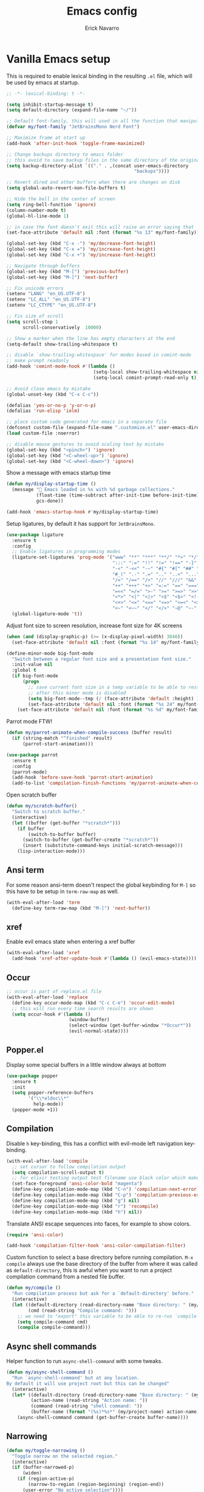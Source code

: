 #+TITLE: Emacs config
#+AUTHOR: Erick Navarro
#+OPTIONS: num:nil

* Vanilla Emacs setup

This is required to enable lexical binding in the resulting ~.el~ file, which will be used by emacs at startup.

#+begin_src emacs-lisp
;; -*- lexical-binding: t -*-
#+end_src

#+BEGIN_SRC emacs-lisp
(setq inhibit-startup-message t)
(setq default-directory (expand-file-name "~/"))

;; Default font-family, this will used in all the function that manipulates font settings
(defvar my/font-family "JetBrainsMono Nerd Font")

;; Maximize frame at start up
(add-hook 'after-init-hook 'toggle-frame-maximized)

;; Change backups directory to emacs folder
;; this avoid to save backup files in the same directory of the original files
(setq backup-directory-alist `(("." . ,(concat user-emacs-directory
                                               "backups"))))

;; Revert dired and other buffers when there are changes on disk
(setq global-auto-revert-non-file-buffers t)

;; Hide the bell in the center of screen
(setq ring-bell-function 'ignore)
(column-number-mode t)
(global-hl-line-mode 1)

;; in case the font doesn't exit this will raise an error saying that
(set-face-attribute 'default nil :font (format "%s 13" my/font-family))

(global-set-key (kbd "C-x -") 'my/decrease-font-height)
(global-set-key (kbd "C-x =") 'my/increase-font-height)
(global-set-key (kbd "C-x +") 'my/increase-font-height)

;; Navigate through buffers
(global-set-key (kbd "M-[") 'previous-buffer)
(global-set-key (kbd "M-]") 'next-buffer)

;; Fix unicode errors
(setenv "LANG" "en_US.UTF-8")
(setenv "LC_ALL" "en_US.UTF-8")
(setenv "LC_CTYPE" "en_US.UTF-8")

;; Fix size of scroll
(setq scroll-step 1
      scroll-conservatively  10000)

;; Show a marker when the line has empty characters at the end
(setq-default show-trailing-whitespace t)

;; disable `show-trailing-whitespace' for modes based in comint-mode
;; make prompt readonly
(add-hook 'comint-mode-hook #'(lambda ()
                                (setq-local show-trailing-whitespace nil)
                                (setq-local comint-prompt-read-only t)))

;; Avoid close emacs by mistake
(global-unset-key (kbd "C-x C-c"))

(defalias 'yes-or-no-p 'y-or-n-p)
(defalias 'run-elisp 'ielm)

;; place custom code generated for emacs in a separate file
(defconst custom-file (expand-file-name ".customize.el" user-emacs-directory))
(load custom-file :noerror)

;; disable mouse gestures to avoid scaling text by mistake
(global-set-key (kbd "<pinch>") 'ignore)
(global-set-key (kbd "<C-wheel-up>") 'ignore)
(global-set-key (kbd "<C-wheel-down>") 'ignore)
#+END_SRC

Show a message with emacs startup time

#+begin_src emacs-lisp
(defun my/display-startup-time ()
  (message "🚀 Emacs loaded in %s with %d garbage collections."
           (float-time (time-subtract after-init-time before-init-time))
           gcs-done))

(add-hook 'emacs-startup-hook #'my/display-startup-time)
#+end_src

Setup ligatures, by default it has support for ~JetBrainsMono~.

#+BEGIN_SRC emacs-lisp
(use-package ligature
  :ensure t
  :config
  ;; Enable ligatures in programming modes
  (ligature-set-ligatures 'prog-mode '("www" "**" "***" "**/" "*>" "*/" "\\\\" "\\\\\\" "{-" "::"
                                       ":::" ":=" "!!" "!=" "!==" "-}" "----" "-->" "->" "->>"
                                       "-<" "-<<" "-~" "#{" "#[" "##" "###" "####" "#(" "#?" "#_"
                                       "#_(" ".-" ".=" ".." "..<" "..." "?=" "??" ";;" "/*" "/**"
                                       "/=" "/==" "/>" "//" "///" "&&" "||" "||=" "|=" "|>" "^=" "$>"
                                       "++" "+++" "+>" "=:=" "==" "===" "==>" "=>" "=>>" "<="
                                       "=<<" "=/=" ">-" ">=" ">=>" ">>" ">>-" ">>=" ">>>" "<*"
                                       "<*>" "<|" "<|>" "<$" "<$>" "<!--" "<-" "<--" "<->" "<+"
                                       "<+>" "<=" "<==" "<=>" "<=<" "<>" "<<" "<<-" "<<=" "<<<"
                                       "<~" "<~~" "</" "</>" "~@" "~-" "~>" "~~" "~~>" "%%"))
  (global-ligature-mode 't))
#+END_SRC

Adjust font size to screen resolution, increase font size for 4K screens

#+BEGIN_SRC emacs-lisp
(when (and (display-graphic-p) (>= (x-display-pixel-width) 3840))
  (set-face-attribute 'default nil :font (format "%s 14" my/font-family)))
#+END_SRC

#+begin_src emacs-lisp
(define-minor-mode big-font-mode
  "Switch between a regular font size and a presentation font size."
  :init-value nil
  :global t
  (if big-font-mode
      (progn
        ;; save current font size in a temp variable to be able to restore it
        ;; after this minor mode is disabled
        (setq big-font-mode--tmp (/ (face-attribute 'default :height) 10))
        (set-face-attribute 'default nil :font (format "%s 24" my/font-family)))
    (set-face-attribute 'default nil :font (format "%s %d" my/font-family big-font-mode--tmp))))
#+end_src

Parrot mode FTW!

#+BEGIN_SRC emacs-lisp
(defun my/parrot-animate-when-compile-success (buffer result)
  (if (string-match "^finished" result)
      (parrot-start-animation)))

(use-package parrot
  :ensure t
  :config
  (parrot-mode)
  (add-hook 'before-save-hook 'parrot-start-animation)
  (add-to-list 'compilation-finish-functions 'my/parrot-animate-when-compile-success))
#+END_SRC

Open scratch buffer

#+BEGIN_SRC emacs-lisp
(defun my/scratch-buffer()
  "Switch to scratch buffer."
  (interactive)
  (let ((buffer (get-buffer "*scratch*")))
    (if buffer
        (switch-to-buffer buffer)
      (switch-to-buffer (get-buffer-create "*scratch*"))
      (insert (substitute-command-keys initial-scratch-message)))
    (lisp-interaction-mode)))
#+END_SRC

** Ansi term

For some reason ansi-term doesn't respect the global keybinding for =M-]= so this have to be setup in =term-raw-map= as well.

#+BEGIN_SRC emacs-lisp
(with-eval-after-load 'term
  (define-key term-raw-map (kbd "M-]") 'next-buffer))
#+END_SRC

** xref

Enable evil emacs state when entering a xref buffer

#+begin_src emacs-lisp
(with-eval-after-load 'xref
  (add-hook 'xref-after-update-hook #'(lambda () (evil-emacs-state))))
#+end_src

** Occur

#+begin_src emacs-lisp
;; occur is part of replace.el file
(with-eval-after-load 'replace
  (define-key occur-mode-map (kbd "C-c C-e") 'occur-edit-mode)
  ;; this will run every time search results are shown
  (setq occur-hook #'(lambda ()
                       (window-buffer)
                       (select-window (get-buffer-window "*Occur*"))
                       (evil-normal-state))))
#+end_src

** Popper.el

Display some special buffers in a little window always at bottom

#+begin_src emacs-lisp
(use-package popper
  :ensure t
  :init
  (setq popper-reference-buffers
        '("\\*eldoc\\*"
          help-mode))
  (popper-mode +1))
#+end_src

** Compilation

Disable =h= key-binding, this has a conflict with evil-mode left navigation key-binding.

#+BEGIN_SRC emacs-lisp
(with-eval-after-load 'compile
  ;; set cursor to follow compilation output
  (setq compilation-scroll-output t)
  ;; for elixir testing output test filename use black color which makes it ineligible
  (set-face-foreground 'ansi-color-bold "magenta")
  (define-key compilation-mode-map (kbd "C-n") 'compilation-next-error)
  (define-key compilation-mode-map (kbd "C-p") 'compilation-previous-error)
  (define-key compilation-mode-map (kbd "g") nil)
  (define-key compilation-mode-map (kbd "r") 'recompile)
  (define-key compilation-mode-map (kbd "h") nil))
#+END_SRC

Translate ANSI escape sequences into faces, for example to show colors.

#+BEGIN_SRC emacs-lisp
(require 'ansi-color)

(add-hook 'compilation-filter-hook 'ansi-color-compilation-filter)
#+END_SRC

Custom function to select a base directory before running compilation. ~M-x compile~ always use the base directory of the buffer from where it was called as ~default-directory~, this is awful when you want to run a project compilation command from a nested file buffer.

#+begin_src emacs-lisp
(defun my/compile ()
  "Run compilation process but ask for a `default-directory' before."
  (interactive)
  (let ((default-directory (read-directory-name "Base directory: " (my/project-root)))
        (cmd (read-string "Compile command: ")))
    ;; we need to "export" this variable to be able to re-run `compile' command
    (setq compile-command cmd)
    (compile compile-command)))
#+end_src

** Async shell commands

Helper function to run ~async-shell-command~ with some tweaks.

#+begin_src emacs-lisp
(defun my/async-shell-command ()
  "Run `async-shell-command' but at any location.
By default it will use project root but this can be changed"
  (interactive)
  (let* ((default-directory (read-directory-name "Base directory: " (my/project-root)))
         (action-name (read-string "Action name: "))
         (command (read-string "shell command: "))
         (buffer-name (format "(%s)*%s*" (my/project-name) action-name)))
    (async-shell-command command (get-buffer-create buffer-name))))
#+end_src

** Narrowing

#+begin_src emacs-lisp
(defun my/toggle-narrowing ()
  "Toggle narrow on the selected region."
  (interactive)
  (if (buffer-narrowed-p)
      (widen)
    (if (region-active-p)
        (narrow-to-region (region-beginning) (region-end))
      (user-error "No active selection"))))
#+end_src

** Ediff

#+begin_src emacs-lisp
(with-eval-after-load 'ediff
  (setq ediff-split-window-function 'split-window-horizontally)
  ;; put ediff buffer in a buffer at the bottom instead of in a new frame
  (setq ediff-window-setup-function 'ediff-setup-windows-plain))
#+end_src

* Theme and styles

** Spaceink theme

#+begin_src emacs-lisp
(use-package color-theme-sanityinc-tomorrow
  :ensure t
  :config
  (load-theme 'sanityinc-tomorrow-bright t))
#+end_src

** Doom modeline

Enable =display-battery-mode= after =doom-modeline= is loaded.

This is required for GitHub notifications segment

#+begin_src emacs-lisp
(use-package async
  :ensure t)
#+end_src

#+BEGIN_SRC emacs-lisp
(use-package doom-modeline
  :ensure t
  :defer t
  :custom
  (doom-modeline-modal-icon nil)
  (doom-modeline-buffer-file-name-style 'relative-from-project)
  (doom-modeline-github t)
  (doom-modeline-github-interval (* 30 60))
  :hook
  (elpaca-after-init . doom-modeline-mode)
  (doom-modeline-mode . display-battery-mode))
#+END_SRC

* Dired

#+BEGIN_SRC emacs-lisp
(with-eval-after-load "dired"
  (add-hook 'dired-mode-hook 'evil-emacs-state)
  (define-key dired-mode-map (kbd "C-c C-e") 'wdired-change-to-wdired-mode))
#+END_SRC

** Dired preview

#+begin_src emacs-lisp
(use-package dired-preview
  :ensure t
  :after dired
  :config
  (define-key dired-mode-map (kbd "P") #'(lambda ()
                                           (interactive)
                                           (dired-preview-display-file (dired-file-name-at-point)))))
#+end_src

** Nerd icons dired

#+begin_src emacs-lisp
(use-package nerd-icons-dired
  :ensure t
  :defer t
  :hook
  (dired-mode . nerd-icons-dired-mode))
#+end_src

** Dired subtree

#+BEGIN_SRC emacs-lisp
(use-package dired-subtree
  :ensure t
  :after dired
  :config
  (define-key dired-mode-map (kbd "<tab>") 'dired-subtree-toggle))
#+END_SRC

* Editor enhancements

** Whitespace

Show special markers for tab and endline characters in ~prog-mode~

#+begin_src emacs-lisp
(use-package whitespace-mode
  :custom
  (whitespace-style '(tab-mark newline-mark))
  (whitespace-display-mappings '((newline-mark ?\n    [?¬ ?\n]  [?$ ?\n])
                                 (tab-mark     ?\t    [?» ?\t] [?\\ ?\t])))
  :hook
  (prog-mode . whitespace-mode))
#+end_src

** Deactivate extended region in visual mode

Allow to visual mode work more like vim visual highlighting.

#+begin_src emacs-lisp
(set-face-attribute 'region nil :extend nil)
#+end_src

** Dark and transparent title bar in macOS

#+BEGIN_SRC emacs-lisp
(when (memq window-system '(mac ns))
  (add-to-list 'default-frame-alist '(ns-transparent-titlebar . t))
  (add-to-list 'default-frame-alist '(ns-appearance . dark)))
#+END_SRC

** Share clipoard with OS

#+BEGIN_SRC emacs-lisp
(use-package pbcopy
  :ensure t)
#+END_SRC

** Highlight TODO, FIXME, etc

#+BEGIN_SRC emacs-lisp
(defun my/highlight-todo-like-words ()
  "Highlight TODO like keywords."
  (font-lock-add-keywords
   nil `(("\\<\\(FIXME\\|TODO\\|BUG\\)" 1 font-lock-warning-face t)
         ("\\<\\(NOTE\\|HACK\\)" 1 font-lock-doc-face t))))

(add-hook 'prog-mode-hook 'my/highlight-todo-like-words)
#+END_SRC

** Auto fill mode

Use ~auto-fill-mode~ only for comments and only with programming buffers

#+begin_src emacs-lisp
(setq comment-auto-fill-only-comments t)

(add-hook 'prog-mode-hook #'(lambda ()
                              (auto-fill-mode 1)))
#+end_src

** Load PATH environment

=exec-path-from-shell= by default uses =("-l" "-i")= when starts a new shell to get the =PATH=, =-i= option was removed to open a non interactive shell so it can be faster at startup.

#+BEGIN_SRC emacs-lisp
(use-package exec-path-from-shell
  :ensure t
  :custom
  (exec-path-from-shell-arguments '("-l"))
  (exec-path-from-shell-check-startup-files nil)
  :config
  (when (memq window-system '(mac ns))
    (exec-path-from-shell-initialize)))
#+END_SRC

** Editorconfig

#+BEGIN_SRC emacs-lisp
(use-package editorconfig
  :ensure nil
  :config
  (editorconfig-mode 1))
#+END_SRC

** Snippets

#+BEGIN_SRC emacs-lisp
(use-package yasnippet
  :ensure t
  :hook ((prog-mode . yas-minor-mode)
         (conf-mode . yas-minor-mode)
         (text-mode . yas-minor-mode)
         (snippet-mode . yas-minor-mode)))

(use-package yasnippet-snippets
  :ensure t
  :after (yasnippet))
#+END_SRC

** Wakatime

#+begin_src emacs-lisp
(use-package wakatime-mode
  :ensure t
  :if (executable-find "wakatime-cli")
  :init
  (setq wakatime-cli-path (executable-find "wakatime-cli"))
  :config
  (global-wakatime-mode))
#+end_src

** Highlight thing

#+BEGIN_SRC emacs-lisp
(use-package highlight-thing
  :ensure t
  :hook
  (prog-mode . highlight-thing-mode))
#+END_SRC

** Various changes

Disable lock files

#+BEGIN_SRC emacs-lisp
(setq create-lockfiles nil)
#+END_SRC

** Reformatter

#+BEGIN_SRC emacs-lisp
(use-package reformatter
  :ensure t)
#+END_SRC

** Hydra for major modes

#+begin_src emacs-lisp
(use-package major-mode-hydra
  ;; we need to this to be installed before continuing because we need
  ;; it to configure other packages with :hydra option
  :ensure (:wait t)
  :config
  (with-eval-after-load 'evil
    (evil-define-key nil 'global (kbd "<leader>\\") #'(lambda ()
                                                        (interactive)
                                                        (major-mode-hydra)))))

(use-package hydra-posframe
  :ensure (:host github :repo "Ladicle/hydra-posframe")
  :if (display-graphic-p)
  :hook (elpaca-after-init . hydra-posframe-mode))
#+end_src

** Vterm

Function to search into zsh history

#+begin_src emacs-lisp
(defun my/select-from-zsh-history ()
  "Selectt one option from ~/.zsh_history file."
  (with-temp-buffer
    (insert-file-contents (expand-file-name "~/.zsh_history"))
    (let* ((raw-content (buffer-substring-no-properties (point-min) (point-max)))
           (lines (string-split raw-content "\n"))
           (choices (mapcar (lambda (line) (second (string-split line ";"))) lines)))
      (completing-read "Select command: " choices))))

(defun my/insert-from-zsh-history ()
  "Search into zsh history and insert the selected choice into buffer."
  (interactive)
  (when-let* ((selected-choice (my/select-from-zsh-history)))
    (vterm-insert selected-choice)))
#+end_src

#+begin_src emacs-lisp
(use-package vterm
  :ensure t
  :defer t
  :hook
  (vterm-mode . (lambda ()
                  (setq-local show-trailing-whitespace nil)))
  :mode-hydra
  (vterm-mode
   (:title (concat (nerd-icons-icon-for-buffer) " Vterm commands"))
   ("History"
    (("i" my/insert-from-zsh-history "Insert command from history"))))
  :custom
  (vterm-module-cmake-args "-DUSE_SYSTEM_LIBVTERM=yes")
  (vterm-always-compile-module t))
#+end_src

** Toggle terminal

='project= use always the same terminal per project, this way we avoid to create a new terminal for each call to =vterm-toggle=.
='reset-window-configration= yes, it's suppose to be =configration=, for some reason it was defined like this instead of =configuration=

Also for easy access insert mode is activated right away after vterm is shown

#+begin_src emacs-lisp
(use-package vterm-toggle
  :ensure t
  :custom
  (vterm-toggle-scope 'project)
  (vterm-toggle-hide-method 'reset-window-configration)
  :hook
  (vterm-toggle-show . evil-insert-state))
#+end_src

** Spelling

#+begin_src emacs-lisp
(use-package jit-spell
  :ensure t
  :hook ((text-mode . jit-spell-mode)
         (prog-mode . jit-spell-mode))
  :config
  (define-key jit-spell-mode-map (kbd "M-\\") 'jit-spell-correct-word))
#+end_src

** iSpell

Avoid check spelling in markdown code blocks

#+BEGIN_SRC emacs-lisp
(with-eval-after-load 'ispell
  (setq ispell-program-name "aspell")
  (add-to-list 'ispell-skip-region-alist
               '("^```" . "^```")))
#+END_SRC

When editing a commit message =ispell= should ignore lines that start with =#=, these lines are diff details about the commit.

#+begin_src emacs-lisp
(defun my/setup-ispell-for-commit-message ()
  "Setup `ispell-skip-region-alist' to avoid lines starting with #.
  This way diff code will be ignored when ispell run."
  (setq-local ispell-skip-region-alist (cons '("^#" . "$") ispell-skip-region-alist)))
#+end_src

** Tree sitter

Incremental code parsing for better syntax highlighting

#+begin_src emacs-lisp
(use-package treesit-auto
  :ensure t
  :custom (treesit-auto-install t)
  :config
  (global-treesit-auto-mode))
#+end_src

Run ispell in text nodes

#+begin_src emacs-lisp
(use-package treesit-ispell
  :ensure t
  :defer t
  :bind (("C-x C-s" . treesit-ispell-run-at-point)))
#+end_src

Set maximum value for ~font-locking~ in ~treesit~ native syntax highlighting

#+begin_src emacs-lisp
(with-eval-after-load 'treesit
  (setq treesit-font-lock-level 4))
#+end_src

Install ~combobulate~ just to have ~combobulate-query-builder~ is like ~tree-sitter-query-builder~ but using native ~treesit~ package.

#+begin_src emacs-lisp
(use-package combobulate
  :ensure (:host github :repo "mickeynp/combobulate")
  :commands (combobulate-query-builder))
#+end_src

* Evil

#+begin_src emacs-lisp
(defun my/find-file-under-cursor ()
  "Check it the filepath under cursor is an absolute path otherwise open `project-find-file' and insert the filepath."
  (interactive)
  (let ((file-path (thing-at-point 'filename t)))
    (if (file-name-absolute-p file-path)
        (find-file-at-point file-path)
      (minibuffer-with-setup-hook #'(lambda () (insert file-path))
        (project-find-file)))))
#+end_src

#+BEGIN_SRC emacs-lisp
(use-package evil
  :ensure t
  :defer t
  :init
  (setq evil-emacs-state-cursor '("white" box)
        evil-normal-state-cursor '("green" box)
        evil-visual-state-cursor '("orange" box)
        evil-insert-state-cursor '("red" bar)
        evil-want-keybinding nil
        ;; use emacs-28 undo system
        evil-undo-system 'undo-redo)
  :config
  (evil-mode 1)
  (modify-syntax-entry ?_ "w")
  (define-key evil-normal-state-map (kbd "C-p") 'diff-hl-previous-hunk)
  (define-key evil-normal-state-map (kbd "C-n") 'diff-hl-next-hunk)
  (define-key evil-normal-state-map "gf" 'my/find-file-under-cursor)
  (define-key evil-motion-state-map "gd" 'my/goto-definition-dumb-jump-fallback)
  (define-key evil-motion-state-map "gr" 'xref-find-references)
  (define-key evil-motion-state-map "K" 'eldoc-doc-buffer)
  (add-hook 'prog-mode-hook #'(lambda ()
                                (modify-syntax-entry ?_ "w")))

  ;; Setup leader key only for `normal', `visual' and `motion' modes
  (evil-set-leader '(normal visual motion) (kbd "\\"))

  (evil-define-key nil 'global (kbd "<leader>SPC") #'(lambda ()
                                                       (interactive)
                                                       (call-interactively #'execute-extended-command)))
  (evil-define-key nil 'global (kbd "<leader>a") #'(lambda ()
                                                     (interactive)
                                                     (if (region-active-p)
                                                         (my/grep-in-project (buffer-substring-no-properties (region-beginning) (region-end)))
                                                       (my/grep-in-project (thing-at-point 'symbol)))))
  (evil-define-key nil 'global (kbd "<leader>A") 'my/grep-in-project)
  (evil-define-key nil 'global (kbd "<leader>ba") 'my/add-bookmark)
  (evil-define-key nil 'global (kbd "<leader>bb") 'my/bookmark-switch)
  (evil-define-key nil 'global (kbd "<leader>B") #'(lambda ()
                                                     (interactive)
                                                     (call-interactively #'switch-to-buffer)))
  (evil-define-key nil 'global (kbd "<leader>c") 'vterm-toggle)
  (evil-define-key nil 'global (kbd "<leader>e") 'my/find-file-in-project)
  (evil-define-key nil 'global (kbd "<leader>f") 'find-file)
  (evil-define-key nil 'global (kbd "<leader>g") 'magit-status)
  (evil-define-key nil 'global (kbd "<leader>G") 'magit-file-dispatch)
  (evil-define-key nil 'global (kbd "<leader>i") 'consult-imenu)
  (evil-define-key nil 'global (kbd "<leader>hs") 'diff-hl-stage-current-hunk)
  (evil-define-key nil 'global (kbd "<leader>hk") 'diff-hl-revert-hunk)
  (evil-define-key nil 'global (kbd "<leader>k") 'kill-buffer)
  (evil-define-key nil 'global (kbd "<leader>l") 'display-line-numbers-mode)
  (evil-define-key nil 'global (kbd "<leader>n") 'evil-buffer-new)
  (evil-define-key nil 'global (kbd "<leader>N") 'my/toggle-narrowing)
  (evil-define-key nil 'global (kbd "<leader>pa") 'my/copy-abs-path)
  (evil-define-key nil 'global (kbd "<leader>pr") 'my/copy-relative-path)
  (evil-define-key nil 'global (kbd "<leader>q") 'my/consult-line)
  (evil-define-key nil 'global (kbd "<leader>r") 'my/replace-at-point-or-region)
  (evil-define-key nil 'global (kbd "<leader>R") '(lambda ()
                                                    (interactive)
                                                    (save-excursion)
                                                    (with-current-buffer "*compilation*"
                                                      (recompile))))
  (evil-define-key nil 'global (kbd "<leader>s") 'my/toggle-spanish-characters)
  (evil-define-key nil 'global (kbd "<leader>t") 'persp-switch)
  (evil-define-key nil 'global (kbd "<leader>w") 'my/toggle-maximize)
  (evil-define-key nil 'global (kbd "<leader>x") 'my/resize-window)
  (evil-define-key nil 'global (kbd "<leader>y") 'consult-yank-from-kill-ring)

  (face-spec-set
   'evil-ex-substitute-matches
   '((t :foreground "red"
        :strike-through t
        :weight bold)))

  (face-spec-set
   'evil-ex-substitute-replacement
   '((t
      :foreground "green"
      :weight bold))))

(use-package evil-commentary
  :ensure t
  :after (evil)
  :config
  (evil-commentary-mode))

(use-package evil-surround
  :ensure t
  :after (evil)
  :config
  (global-evil-surround-mode 1))

(defun my/replace-at-point-or-region ()
  "Setup buffer replace string for word at point or active region using evil ex mode."
  (interactive)
  (let ((text (if (region-active-p)
                  (buffer-substring-no-properties (region-beginning) (region-end))
                (word-at-point))))
    (evil-ex (concat "%s/" text "/"))))

(use-package evil-matchit
  :ensure t
  :config (global-evil-matchit-mode 1))
#+END_SRC

** Evil collection

Allow to use default terminal keybinding in ~vterm~ without losing evil features

#+begin_src emacs-lisp
(use-package evil-collection
  :ensure t
  :config
  (evil-collection-init '(vterm)))
#+end_src

* Utils

** Which-key

#+BEGIN_SRC emacs-lisp
(use-package which-key
  :ensure nil
  :config
  (which-key-mode)
  (which-key-setup-minibuffer))
#+END_SRC

** Auto pair

Complete parenthesis, square brackets, etc

Enable it globally and disable it just for ~org-mode~ to avoid having a conflict with ~<s~

#+BEGIN_SRC emacs-lisp
(electric-pair-mode)
#+END_SRC

#+begin_src emacs-lisp
(add-hook 'org-mode-hook #'(lambda ()
                             (electric-pair-local-mode -1)))
#+end_src

** Restclient

#+BEGIN_SRC emacs-lisp
(defun my/toggle-restclient-follow-redirect ()
  "Toggle follow redirect for the current session."
  (interactive)
  (setopt restclient-follow-redirects (not restclient-follow-redirects))
  (if restclient-follow-redirects
      (message "Follow redirect enabled")
    (message "Follow redirect disabled")))

(use-package restclient
  :ensure t
  :defer t
  :mode (("\\.http\\'" . restclient-mode))
  :mode-hydra
  (restclient-mode
   (:title (concat (nerd-icons-icon-for-buffer) " restclient commands"))
   ("Format"
    ;; TODO: change to only apply json formatting when the content-type is application/json
    (("f" jsonian-format-region))
    "Customization"
    (("SPC" my/toggle-restclient-follow-redirect "Toggle follow redirect"))
    "Secrets"
    (("h" cloak-mode "Toggle cloak" :toggle t))
    "Request"
    (("r" restclient-http-send-current-stay-in-window "Execute request")
     ("c" restclient-copy-curl-command "Copy CURL command")))))

(use-package company-restclient
  :ensure t
  :after (restclient)
  :config
  (add-to-list 'company-backends 'company-restclient))
#+END_SRC

** Rainbow delimiters

#+BEGIN_SRC emacs-lisp
(use-package rainbow-delimiters
  :ensure t
  :hook
  (prog-mode . rainbow-delimiters-mode))
#+END_SRC

** XML formatter

#+BEGIN_SRC emacs-lisp
(with-eval-after-load 'reformatter
  (reformatter-define xml-format
    :program "xmlformat"
    :group 'xml))

(use-package nxml-mode
  :ensure nil
  :mode-hydra
  ((:title (concat (nerd-icons-icon-for-buffer) " XML Commands"))
   ("Format"
    (("f" xml-format-buffer)))))
#+END_SRC

** SQL formatter

#+BEGIN_SRC emacs-lisp
(with-eval-after-load 'reformatter
  (reformatter-define sql-format
    :program "sqlfluff"
    :args '("format" "--dialect" "postgres" "--nocolor" "-")))

(defun my/format-sql ()
  "Format active region otherwise format the entire buffer."
  (interactive)
  (if (region-active-p)
      (sql-format-region (region-beginning) (region-end))
    (sql-format-buffer)))

(use-package sql
  :ensure nil
  :hook ((sql-mode . flymake-sqlfluff-load)
         (sql-mode . flymake-mode))
  :mode-hydra
  (sql-mode
   (:title (concat (nerd-icons-icon-for-buffer) " SQL Commands"))
   ("Format"
    (("f" my/format-sql)))))
#+END_SRC

** SQL linter using [[https://www.sqlfluff.com][sqlfluff]]

#+begin_src emacs-lisp
(use-package flymake-sqlfluff
  :ensure t)
#+end_src

* Common packages

Used in every major mode

** Company

#+BEGIN_SRC emacs-lisp
(use-package company
  :ensure t
  :init
  (setq company-idle-delay 0.1
        company-tooltip-limit 10
        company-minimum-prefix-length 3)
  :hook (elpaca-after-init . global-company-mode)
  :config
  (define-key company-active-map (kbd "C-n") 'company-select-next)
  (define-key company-active-map (kbd "C-p") 'company-select-previous))
#+END_SRC

** Flymake

Only activate =flymake= for actual projects and for =prog-mode=

#+begin_src emacs-lisp
(defun my/setup-flymake ()
  "Activate flymake only if we are inside a project."
  (when (functionp 'my/project-p)
    (flymake-mode 1)))

(add-hook 'prog-mode-hook 'my/setup-flymake)

(with-eval-after-load "flymake"
  (setq flymake-show-diagnostics-at-end-of-line nil)
  (define-key flymake-mode-map (kbd "C-S-n") 'flymake-goto-next-error)
  (define-key flymake-mode-map (kbd "C-S-p") 'flymake-goto-prev-error))
#+end_src

** Mise

Handle environment variables per buffer using a ~mise.toml~ file.

#+BEGIN_SRC emacs-lisp
(use-package mise
  :ensure t
  :hook
  (elpaca-after-init . global-mise-mode))
#+END_SRC

Hydra commands, this have to be defined this way instead of using ~:mode-hydra~ inside ~use-package~ because
for some reason it mess up with environment variables loading

#+begin_src emacs-lisp
;TODO: migrate to use a specific major mode for mise.toml files
;; (with-eval-after-load 'major-mode-hydra
;;   (major-mode-hydra-define envrc-file-mode
;;     (:title (concat (nerd-icons-icon-for-buffer) " envrc commands"))
;;     ("Secrets"
;;      (("h" cloak-mode "Toggle cloak" :toggle t)))))
#+end_src

** Cloak mode

Hide values that match regex patterns for ~restclient~ files

#+begin_src emacs-lisp
(use-package cloak-mode
  :ensure t
  :custom
  ;TODO: add configuration for mise.toml files, cloak-mode by now only
  ;support major mode but it may support filename pattern in the
  ;future
  (cloak-mode-patterns '((restclient-mode . "^:[^: ]+[ \t]*=[ \t]*\\(.+?\\)$")))
  (cloak-mode-mask "🙈🙈🙈")
  :config
  (global-cloak-mode))
#+end_src

** Avy

#+begin_src emacs-lisp
(use-package avy
  :ensure t
  :config
  (with-eval-after-load 'evil
    (define-key evil-normal-state-map (kbd "SPC SPC") 'avy-goto-char-2)))
#+end_src

** perspective.el

#+begin_src emacs-lisp
(use-package perspective
  :ensure t
  :custom
  ;; disable warnings
  (persp-suppress-no-prefix-key-warning t)
  (persp-modestring-short t)
  :config
  (persp-mode)
  ;; setup vim tab like key-bindings
  (define-key evil-normal-state-map (kbd "gt") 'persp-next)
  (define-key evil-normal-state-map (kbd "gT") 'persp-prev))
#+end_src

** Project.el

~project.el~ default prefix is ~C-x~

#+begin_src emacs-lisp
(defun my/project-edit-dir-locals ()
  "Edit .dir-locals.el file in project root."
  (interactive)
  (find-file (expand-file-name ".dir-locals.el" (my/project-root))))

(defun my/project-edit-mise ()
  "Edit mise.toml file in project root."
  (interactive)
  (find-file (expand-file-name "mise.toml" (my/project-root))))

(use-package project
  :ensure nil
  :bind (:map project-prefix-map
              ("m" . 'my/project-edit-mise)
              ("d" . 'project-dired)
              ("e" . 'my/project-edit-dir-locals)
              ("k" . 'my/project-kill-buffers)
              ("n" . 'my/project-open-new-project)
              ("p" . 'my/project-switch)))
#+end_src

Define helper functions to be used by other packages

#+begin_src emacs-lisp
(defun my/project-root ()
  "Return project root path."
  (project-root (project-current)))

(defun my/project-p ()
  (project-current))

(defun my/project-name ()
  "Get project name extracting latest part of project path."
  (if (my/project-p)
      (second (reverse (split-string (my/project-root) "/")))
    nil))
#+end_src

~perspective.el~ integration, a new perspective should be "attached" to a project so it's easy to switch between them.

#+BEGIN_SRC emacs-lisp
(defun my/project-switch ()
  "Switch to a project and trigger switch action."
  (interactive)
  ;; make sure all the projects list is available to be used
  (project--ensure-read-project-list)
  (let* ((projects (mapcar 'car project--list))
         (choice (completing-read "Switch to project: " projects))
         (default-directory choice))
    ;; `default-directory' must be defined so `project.el' can know is in a new project
    (my/project-switch-action)))

(defun my/project-switch-action ()
  "Switch to a new perspective which name is project's name and open `project-find-file'."
  (interactive)
  (persp-switch (my/project-name))
  (project-find-file))

(defun my/project-kill-buffers ()
  "Kill all the related buffers to the current project and delete its perspective as well."
  (interactive)
  (let* ((project-name (my/project-name))
         (project (project-current))
         (buffers-to-kill (project--buffers-to-kill project)))
    (when (yes-or-no-p (format "Kill %d buffers in %s?" (length buffers-to-kill) (my/project-root)))
      ;; in case we're using eglot we shutdown its server
      (if (and (featurep 'eglot) (eglot-managed-p))
          (eglot-shutdown (eglot-current-server)))
      (mapc #'kill-buffer buffers-to-kill)
      (persp-kill project-name))))

(defun my/project-open-new-project ()
  "Open a project for the first time and add it to `project.el' projects list."
  (interactive)
  (let* ((project-path-abs (read-directory-name "Enter project root: "))
         ;; we need to define `default-directory' to be able to get the new project when `project-current' is called
         (default-directory (replace-regexp-in-string (expand-file-name "~") "~" project-path-abs)))
    (project-remember-project (project-current))
    (my/project-switch-action)))
#+END_SRC

** Completion

UI for completion

#+begin_src emacs-lisp
(use-package vertico
  :ensure t
  :hook
  (elpaca-after-init . vertico-mode)
  :custom
  ;; fixed height
  (vertico-resize nil)
  ;; show max 15 elements
  (vertico-count 15)
  :config
  ;; delete word like a regular buffer in emacs state
  (define-key vertico-map (kbd "C-w") #'vertico-directory-delete-word)
  ;; `C-;' will open embark and `o' with execute `find-file-other-window'
  (define-key vertico-map (kbd "C-<return>") (kbd "C-; o")))
#+end_src

Vertico posframe, show all the candidates in a child-frame, it will activated only for GUI version.

#+begin_src emacs-lisp
(use-package vertico-posframe
  :ensure t
  :if (display-graphic-p)
  :init
  (vertico-posframe-mode 1))
#+end_src

Add annotations to results shown by vertico

#+begin_src emacs-lisp
(use-package marginalia
  :ensure
  :init
  (marginalia-mode))
#+end_src

Icons support

#+begin_src emacs-lisp
(use-package nerd-icons-completion
  :ensure t
  :after marginalia
  :config
  (nerd-icons-completion-mode)
  (add-hook 'marginalia-mode-hook #'nerd-icons-completion-marginalia-setup))
#+end_src

Enable better completion styles

#+begin_src emacs-lisp
(use-package orderless
  :ensure t
  :config
  (setq completion-styles '(orderless basic)
        completion-category-overrides '((file (styles basic partial-completion)))))
#+end_src

Disable orderless completion style in company to keep previous behaviour which I like, this was copied from ~orderless~ documentation.

#+begin_src emacs-lisp
;; We follow a suggestion by company maintainer u/hvis:
;; https://www.reddit.com/r/emacs/comments/nichkl/comment/gz1jr3s/
(defun company-completion-styles (capf-fn &rest args)
  (let ((completion-styles '(basic partial-completion)))
    (apply capf-fn args)))

(advice-add 'company-capf :around #'company-completion-styles)
#+end_src

Search into project source

#+begin_src emacs-lisp
(use-package consult
  :ensure t
  :config
  ;; Use consult for completion inside minibuffer, for example when
  ;; searching for a file.
  (setq completion-in-region-function #'consult-completion-in-region))
#+end_src

Custom ~consult-line~

#+begin_src emacs-lisp
(defun my/consult-line ()
  "Call `consult-line' with current selection if possible."
  (interactive)
  (if (region-active-p)
      (let ((text (buffer-substring-no-properties (region-beginning) (region-end))))
        (minibuffer-with-setup-hook #'(lambda () (insert text)) (consult-line)))
    (consult-line)))
#+end_src

Integration with yasnippets

#+begin_src emacs-lisp
(use-package consult-yasnippet
  :ensure t
  :defer t)
#+end_src

Helpers to search term at point and general search into project

#+begin_src emacs-lisp
(defun my/grep-in-project (&optional term)
  "Run grep in current project.
If TERM is not nil it will be used as initial value."
  (interactive)
  (let* ((pattern (read-string "Pattern: " (or term "")))
         ;; add an extra space to be able to start typing more filters
         (pattern (concat pattern " ")))
    (call-interactively #'(lambda ()
                            (interactive)
                            (consult-ripgrep (my/project-root) pattern)))))
#+end_src

Switch fonts like ~consult-theme~

#+begin_src emacs-lisp
(defun my/consult-font (font)
  "Replace current font with FONT from `font-family-list'."
  (interactive
   (list
    (let ((saved-font (symbol-name (font-get (face-attribute 'default :font) :family))))
      (consult--read
       (font-family-list)
       :prompt "Font: "
       :require-match t
       :state (lambda (action font)
                (pcase action
                  ('return (my/consult-font (or font saved-font)))
                  ((and 'preview (guard font)) (my/consult-font font))))
       ))))
  (when font
    ;; size doesn't change during scrolling so we can reuse that to
    ;; configure new selected font
    (set-face-attribute 'default nil :font (format "%s %d" font (font-get (face-attribute 'default :font) :size)))))
#+end_src

Integration with ~embark~

#+begin_src emacs-lisp
(use-package embark
  :ensure t
  :bind
  ("C-;" . embark-act)
  :config
  ;; grep exported data can have a lot of white spaces so we don't want
  ;; them to be shown while editing their content
  (setq-mode-local embark-collect-mode show-trailing-whitespace nil))

(use-package embark-consult
  :ensure t
  :defer t)

(defun my/edit-completing-results ()
  "Use results origin to execute an action after export them with `embark-export'."
  (interactive)
  ;; call of `project-find-file'
  (when (cl-search "Find file in" (buffer-string))
    (run-at-time 0 nil #'embark-export)
    (run-at-time 0 nil #'wdired-change-to-wdired-mode)
    (run-at-time 0 nil #'evil-normal-state))
  ;; call of `consult-ripgrep'
  (when (cl-search "Ripgrep" (buffer-string))
    ;; we use `run-at-time' to ensure all of these steps
    ;; will be executed in order
    (run-at-time 0 nil #'embark-export)
    (run-at-time 0 nil #'wgrep-change-to-wgrep-mode)
    (run-at-time 0 nil #'evil-normal-state)))

(define-key minibuffer-mode-map (kbd "C-c C-e") #'my/edit-completing-results)
#+end_src

Edit grep buffer

#+begin_src emacs-lisp
(use-package wgrep
  :ensure t
  :custom
  (wgrep-auto-save-buffer t)
  :bind
  ("C-c C-c" . 'wgrep-finish-edit)
  ("C-c C-k" . 'wgrep-abort-changes))
#+end_src


* Emacs process list

#+begin_src emacs-lisp
(defun my/kill-emacs-process ()
  "Show a list of current Emacs processes and kill the selected one."
  (interactive)
  (let* ((names (mapcar #'process-name (process-list)))
         (process-name (completing-read "Choose process: " names)))
    (delete-process (get-process process-name))
    (message "%s process killed" (propertize process-name 'face '(:foreground "magenta")))))

(global-set-key (kbd "C-x c p") 'my/kill-emacs-process)
#+end_src

* Git backup

Save a backup on every save, also allow to recover any version of a file

#+begin_src emacs-lisp :lexical t
(defvar my/backup-dir (expand-file-name "~/.git-backup"))

(defun my/git-backup-versioning ()
  "Save a version of the current file."
  (unless (featurep 'git-backup)
    (require 'git-backup))
  (git-backup-version-file (executable-find "git") my/backup-dir '() (buffer-file-name)))

(defun my/git-backup-run-action (command commit-hash)
  "Execute COMMAND with COMMIT-HASH using another defaults arguments."
  (apply command `(,(executable-find "git") ,my/backup-dir ,commit-hash ,(buffer-file-name))))

(defun my/git-backup-sort (completions)
  "Given COMPLETIONS define a custom sort function."
  (lambda (string pred action)
    (if (eq action 'metadata)
        '(metadata (display-sort-function . identity))
      (complete-with-action action completions string pred))))

(defun my/git-backup ()
  "Navigate in versions of the current file."
  (interactive)
  (unless (featurep 'git-backup)
    (require 'git-backup))
  ;; for some reason an extra space after `%h|' is required to avoid an error when
  ;; the shell command is executed
  (let* ((candidates (git-backup-list-file-change-time (executable-find "git") my/backup-dir "%cI|%h| %ar" (buffer-file-name)))
         (selection (completing-read "Pick revision: " (my/git-backup-sort candidates)))
         (commit-hash (nth 1 (string-split selection "|")))
         (action (completing-read "Choose action: " '("diff" "new buffer" "replace current buffer"))))
    (cond ((string-equal action "diff") (my/git-backup-run-action 'git-backup-create-ediff commit-hash))
          ((string-equal action "new buffer") (my/git-backup-run-action 'git-backup-open-in-new-buffer commit-hash))
          ((string-equal action "replace current buffer") (my/git-backup-run-action 'git-backup-replace-current-buffer commit-hash))
          (t (message "Not valid option")))))

(use-package git-backup
  :ensure t
  :hook (after-save . my/git-backup-versioning))
#+end_src

* Meme

This package requires to have svg support in emacs, this feature relies on =librsvg= at compilation time

#+begin_src emacs-lisp
(defun my/meme-from-clipboard ()
  "Create a meme using an image from clipboard"
  (interactive)
  (unless (executable-find "pngpaste")
    (user-error "please install pngpaste"))

  (let* ((filepath (make-temp-file "clipboard" nil ".png"))
         (command (format "pngpaste %s" filepath))
         (command-stdout (shell-command-to-string command)))
    ;; pngpaste returns "" when found a valid image in the clipboard
    (unless (string-equal command-stdout "")
      (user-error (string-trim command-stdout)))

    (switch-to-buffer (get-buffer-create "*meme*"))
    (meme-mode)
    (meme--setup-image filepath)))
#+end_src

#+begin_src emacs-lisp
;; install directly from source because this is not available in any
;; packages repositories
(use-package anything
  :ensure (:repo "https://repo.or.cz/anything-config.git"))

(use-package imgur
  ;; skip dependency check because we have installed `anything' in the
  ;; previous step
  :ensure (:host github :repo "myuhe/imgur.el" :main nil)
  :defer t)

(use-package meme
  :ensure (:host github :repo "larsmagne/meme")
  :after anything
  :defer t
  :commands (meme-mode meme)
  :config
  ;; fix to be able to read images, elpaca.el put files in a different directory so we have to
  ;; move them to the right one
  (let ((images-dest-dir (concat user-emacs-directory "elpaca/builds/meme/images"))
        (images-source-dir (concat user-emacs-directory "elpaca/repos/meme/images")))
    (unless (file-directory-p images-dest-dir)
      (shell-command (format "cp -r %s %s" images-source-dir images-dest-dir)))))
#+end_src

* Orgmode

Configured variables:

- =org-latex-caption-above= puts table captions at the bottom
- =org-src-fontify-natively= enables syntax highlighting for code blocks
- =org-log-done= saves the timestamp when a task is done
- =org-src-preserve-indentation= when is =t= avoid to insert a left indentation in source blocks

#+begin_src emacs-lisp

(defun my/org-insert-image-from-clipboard ()
  "Insert image from clipboard using an org tag"
  (interactive)
  (let* ((image-name (read-string "Filename: " "image.png"))
         (images-folder "./images")
         (image-path (format "%s/%s" images-folder image-name)))
    (unless (file-directory-p images-folder)
      (shell-command (format "mkdir -p %s" images-folder)))
    (shell-command (format "pngpaste %s" image-path))
    (insert (format "[[file:%s]]" image-path))))

(with-eval-after-load 'evil
  (evil-define-key nil org-mode-map (kbd "<leader>mii") 'my/org-insert-image-from-clipboard))

#+end_src

When I read books on Apple Books and I want to insert some quote Apple Books insert some text I don't want in my notes, this function delete that and just insert the meaning part using org quote syntax.

#+begin_src emacs-lisp
(defun my/org-insert-quote-from-apple-books ()
  "Take quote from clipboard and remove all the unnecesary text and insert
    an org quote in the current position"
  (interactive)
  (let* ((raw-value (current-kill 0 t))
         (tmp (second (split-string raw-value "“")))
         (quote-value (car (split-string tmp "”"))))
    (insert "#+begin_quote\n")
    (insert (concat quote-value "\n"))
    (insert "#+end_quote\n")))
#+end_src

#+BEGIN_SRC emacs-lisp
(defvar my/org-src-block-tmp-window-configuration nil)

(defun my/org-edit-special (&optional arg)
  "Save current window configuration before a org-edit buffer is open."
  (setq my/org-src-block-tmp-window-configuration (current-window-configuration)))

(defun my/org-edit-src-exit ()
  "Restore the window configuration that was saved before org-edit-special was called."
  (set-window-configuration my/org-src-block-tmp-window-configuration))

(with-eval-after-load 'org
  ;; do not show trailing spaces in calendar buffer
  (add-hook 'calendar-mode-hook #'(lambda ()
                                    (setq-local show-trailing-whitespace nil)))

  (setq org-latex-caption-above nil
        org-src-fontify-natively t
        org-src-preserve-indentation t
        ;; use tectonic for export to PDF
        org-latex-pdf-process '("tectonic -X compile --outdir=%o -Z shell-escape %f")
        org-log-done t)
  (org-clock-persistence-insinuate)

  (add-hook 'org-mode-hook #'(lambda ()
                               ;; Since emacs 27 this is needed to use shortcuts like <s to create source blocks
                               (unless (featurep 'org-tempo)
                                 (require 'org-tempo))
                               (org-indent-mode t)))

  (advice-add 'org-edit-special :before 'my/org-edit-special)
  (advice-add 'org-edit-src-exit :after 'my/org-edit-src-exit)

  ;; setup python executable, it can be installed from homebrew, nix
  ;; or in another way
  (setq org-babel-python-command (executable-find "python3"))

  (org-babel-do-load-languages 'org-babel-load-languages
                               '((python . t)
                                 (shell . t)
                                 (lisp . t)
                                 (sql . t)
                                 (dot . t)
                                 (plantuml . t)
                                 (emacs-lisp . t))))

(use-package htmlize
  :ensure t
  :after (org))
#+END_SRC

Fix error with ~TAB~ in ~evil-mode~ in ~org-mode~ with org elements.

#+begin_src emacs-lisp
(defun my/org-tab ()
  "Run `org-cycle' only at point of an org element."
  (interactive)
  (if (org-element-at-point)
      (org-cycle)
    (evil-jump-forward)))

(with-eval-after-load 'org
  (define-key org-mode-map (kbd "<tab>") 'my/org-tab))
#+end_src

** Org typst

Allow to export to PDF using ~typst~ instead of ~latex~

#+begin_src emacs-lisp
(use-package ox-typst
  :ensure t
  :after org)
#+end_src

** Org modern

#+begin_src emacs-lisp
(use-package org-modern
  :ensure t
  :custom
  (org-modern-fold-stars '(("▶" . "▼") ("▷" . "▽") ("▹" . "▿") ("▸" . "▾")))
  :config
  (with-eval-after-load 'org (global-org-modern-mode)))
#+end_src

** Org tree slide

A tool to show org file as an slideshow

=hide-mode-line= hide the modeline to allow to have a clean screen while using =org-tree-slide-mode=

#+begin_src emacs-lisp
(use-package hide-mode-line
  :ensure t)
#+end_src

Some tweaks to have a better looking while presenting slides

#+begin_src emacs-lisp
(defun my/org-tree-slide-setup ()
  (org-display-inline-images)
  (hide-mode-line-mode 1))

(defun my/org-tree-slide-end ()
  (org-display-inline-images)
  (hide-mode-line-mode 0))

(use-package org-tree-slide
  :ensure t
  :defer t
  :custom
  (org-image-actual-width nil)
  (org-tree-slide-activate-message "Presentation started!")
  (org-tree-slide-deactivate-message "Presentation finished!")
  :hook ((org-tree-slide-play . my/org-tree-slide-setup)
         (org-tree-slide-stop . my/org-tree-slide-end))
  :bind (:map org-tree-slide-mode-map
              ("C-<" . org-tree-slide-move-previous-tree)
              ("C->" . org-tree-slide-move-next-tree)))
#+end_src

* Denote

Note taking using ~denote~

#+begin_src emacs-lisp
(use-package denote
  :ensure t
  :custom (denote-directory "~/Documents/wiki")
  :hook ((dired-mode . denote-dired-mode)))

(defun my/wiki ()
  "Open personal wiki and launch Dired."
  (interactive)
  (dired (expand-file-name "~/Documents/wiki"))
  (dired-hide-details-mode t))
#+end_src

* Typst

Define formatter helpers using ~typstyle~

#+begin_src emacs-lisp
(reformatter-define typst-format
  :program "typstyle")
#+end_src

#+begin_src emacs-lisp
(defun my/typst-compile-and-preview ()
  "Compile and preview PDF for the current buffer."
  (interactive)
  (typst-ts-compile t))

(use-package typst-ts-mode
  :ensure (:type git :host codeberg :repo "meow_king/typst-ts-mode")
  :mode-hydra
  ((:title (concat (nerd-icons-icon-for-buffer) " Typst Commands"))
   ("Build"
    (("b" typst-ts-compile "Compile")
     ("p" my/typst-compile-and-preview "Compile and preview"))
    "Format"
    (("f" typst-format-buffer "Format")))))
#+end_src

Set up LSP

#+begin_src emacs-lisp
(with-eval-after-load 'eglot
  (with-eval-after-load 'typst-ts-mode
    (add-to-list 'eglot-server-programs
                 `((typst-ts-mode) .
                   ,(eglot-alternatives '("tinymist"
                                          "typst-lsp"))))))
#+end_src

* Git

** Git-link

Open selected region in remote repo page

#+BEGIN_SRC emacs-lisp
(use-package git-link
  :ensure t
  :defer t
  :commands (git-link))
#+END_SRC

** Git modes

This pacakge includes ~gitignore-mode~, ~gitconfig-mode~ and ~gitattributes-mode~

#+BEGIN_SRC emacs-lisp
(use-package git-modes
  :defer t
  :ensure t)
#+END_SRC

** Transient

#+begin_src emacs-lisp
(use-package transient
  ;; use external version so we can use magit with no issues, some
  ;; features of magit relies on newest versions of the ones packaged
  ;; inside emacs
  :ensure t
  :custom
  (transient-save-history nil))
#+end_src

** Magit

#+BEGIN_SRC emacs-lisp
(defun my/magit-blame-quit ()
  "Restore evil state after magit blame mode is closed."
  (evil-exit-emacs-state))

(use-package magit
  :ensure t
  :defer t
  :custom
  ;; restore previous window configuration after a buffer is closed
  (magit-bury-buffer-function 'magit-restore-window-configuration)
  ;; open magit status buffer in the whole frame
  (magit-display-buffer-function 'magit-display-buffer-fullframe-status-v1)
  :defer t
  :config
  (advice-add 'magit-blame-quit :after 'my/magit-blame-quit)
  (add-hook 'git-commit-mode-hook 'my/setup-ispell-for-commit-message)
  (add-hook 'magit-blame-mode-hook #'(lambda () (evil-emacs-state))))
#+END_SRC

** Magit delta

Use ~delta~ tool to show diffs in magit

#+begin_src emacs-lisp
(use-package magit-delta
  :ensure t
  :after (magit))

(defun my/toggle-magit-delta ()
  "Toggle magit-delta mode."
  (interactive)
  (magit-delta-mode
   (if magit-delta-mode -1 1))
  (magit-refresh))

(with-eval-after-load 'magit
  (transient-append-suffix 'magit-diff '(-1 -1 -1)
    '("D" "Toggle magit-delta" my/toggle-magit-delta)))
#+end_src

** Forge

#+BEGIN_SRC emacs-lisp
(use-package forge
  :ensure t
  :after magit
  :config
  (add-hook 'forge-topic-mode-hook #'(lambda () (evil-emacs-state))))
#+END_SRC

** Pull requests reviews

#+begin_src emacs-lisp
(use-package pr-review
  :ensure t
  :after forge
  :config
  (defun my/review-pr-at-point ()
    "Review PR at point."
    (interactive)
    (if-let* ((target (forge--browse-target))
              (url (if (stringp target) target (forge-get-url target)))
              (rev-url (pr-review-url-parse url)))
        (pr-review url)
      (user-error "No PR to review at point")))

  (add-hook 'pr-review-input-mode-hook #'flymake-mode-off)

  (with-eval-after-load 'magit
    (transient-append-suffix 'forge-dispatch '(-1 -1 -1)
      '("R" "Review pull request" my/review-pr-at-point))))
#+end_src

** Git diff-hl

#+BEGIN_SRC emacs-lisp
(use-package diff-hl
  :ensure t
  :custom
  (diff-hl-show-staged-changes nil)
  ;; for some reason the :hook form doesn't work so we have to use :init
  :init
  (add-hook 'magit-pre-refresh-hook 'diff-hl-magit-pre-refresh)
  (add-hook 'magit-post-refresh-hook 'diff-hl-magit-post-refresh)
  (add-hook 'dired-mode-hook 'diff-hl-dired-mode)
  :config
  (global-diff-hl-mode))
#+END_SRC

** Timemachine

#+BEGIN_SRC emacs-lisp
(use-package git-timemachine
  :ensure t
  :config
  (add-hook 'git-timemachine-mode-hook #'(lambda () (evil-emacs-state))))
#+END_SRC

** Gist

#+BEGIN_SRC emacs-lisp
(defun my/gist ()
  "Create a public gist."
  (interactive)
  (my/create-gist t))

(defun my/private-gist ()
  "Create a private gist."
  (interactive)
  (my/create-gist :false))

(defun my/create-gist (public)
  "Create a gist, given PUBLIC value it will set as private or public."
  (let* ((oauth-token (my/gist-get-oauth-token))
         (content (my/gist-get-content))
         (payload (make-hash-table))
         (filename (or (and (buffer-file-name) (file-name-nondirectory (buffer-file-name))) (buffer-name)))
         (files (make-hash-table))
         (file (make-hash-table)))
    (puthash "description" "" payload)
    (puthash "public" public payload)
    (puthash "content" content file)
    (puthash filename file files)
    (puthash "files" files payload)
    (let ((url-request-method "POST")
          (url-request-extra-headers `(("Content-Type" . "application/json") ("User-Agent" . "gist.el") ("Authorization" . ,(concat "Bearer " oauth-token))))
          (url-request-data (json-encode payload)))
      (url-retrieve "https://api.github.com/gists" 'my/gist-handle-response))))

(defun my/gist-handle-response (response)
  "Process content of RESPONSE and extract link."
  (let* ((status-line (buffer-substring-no-properties (line-beginning-position) (line-end-position)))
         (status-code (nth 1 (split-string status-line " "))))

    (unless (string-equal status-code "201")
      (user-error "There was a problem with GitHub API, try again later"))

    (search-forward "\n\n")
    (let* ((raw-response (buffer-substring-no-properties (point) (point-max)))
           (data (json-parse-string raw-response))
           (gist-link (gethash "html_url" data)))
      (kill-new gist-link)
      (message "Paste created: %s" gist-link))))

(defun my/gist-get-oauth-token ()
  "Fetch oauth token from ~/.authinfo."
  (let ((entry (car (auth-source-search :host "gist"))))
    (unless entry
      (user-error "GitHub oauth token must be in ~/.authinfo using 'gist' as host"))
    (funcall (plist-get entry :secret))))

(defun my/gist-get-content ()
  "Create payload using current region or the whole buffer."
  (if (region-active-p)
      (buffer-substring-no-properties (region-beginning) (region-end))
    (buffer-substring-no-properties (point-min) (point-max))))
#+END_SRC

** Linkode

#+BEGIN_SRC emacs-lisp
(use-package linkode
  :ensure t
  :defer t)
#+END_SRC

* Web

** Web mode

#+BEGIN_SRC emacs-lisp
(defun my/web-mode-hook ()
  (emmet-mode)
  (rainbow-delimiters-mode-disable))

(use-package web-mode
  :ensure t
  :custom
  (web-mode-enable-current-element-highlight t)
  (web-mode-enable-current-column-highlight t)
  :mode (("\\.html\\'" . web-mode)
         ("\\.html.eex\\'" . web-mode)
         ("\\.html.leex\\'" . web-mode)
         ("\\.hbs\\'" . web-mode))
  :config
  (add-hook 'web-mode-hook 'my/web-mode-hook))
#+END_SRC

** Emmet

#+BEGIN_SRC emacs-lisp
(use-package emmet-mode
  :ensure t)
#+END_SRC

** CSS mode

#+BEGIN_SRC emacs-lisp
(use-package css-ts-mode
  :ensure nil
  :mode "\\.css\\'"
  :defer t
  :hook (css-ts-mode . flymake-biome-load)
  :mode-hydra
  ((:title (concat (nerd-icons-icon-for-buffer) " CSS Commands"))
   ("Format"
    (("f" css-format-buffer)))))
#+END_SRC

#+begin_src emacs-lisp
(with-eval-after-load 'reformatter
  (reformatter-define css-format
    :program "biome"
    :args '("format" "--stdin-file-path" "a.css" "--css-formatter-indent-style" "space")))
#+end_src

** Rainbow

#+BEGIN_SRC emacs-lisp
(use-package rainbow-mode
  :ensure t
  :hook
  ((css-ts-mode . rainbow-mode)
   (sass-mode . rainbow-mode)
   (heex-ts-mode . rainbow-mode)
   (scss-mode . rainbow-mode)))
#+END_SRC

* Telegram

In case on error when compiling ~tdlib~ the first time we need to specify where it's installed, for ~macOS~ we can specify:

~(telega-server-libs-prefix "/opt/homebrew/Cellar/tdlib/HEAD-fd3154b")~

The last part can change depending of the version installed

#+begin_src emacs-lisp
(use-package telega
  :ensure t
  :defer t
  :custom
  ;; enable markdown for code snippets
  (telega-chat-input-markups '("markdown2" "org" nil))
  ;; use vertico for completion
  (telega-completing-read-function 'completing-read)
  :config
  ;; use shift enter to make multi line messages and enter to send it
  (define-key telega-chat-mode-map (kbd "S-<return>") #'newline)
  ;; disable copy message link when moving over text with evil-mode
  (define-key telega-msg-button-map (kbd "l") nil)
  ;; avoid showing blank spaces highlighted
  (add-hook 'telega-chat-mode-hook #'(lambda ()
                                       (setq-local show-trailing-whitespace nil))))

(defun my/start-telega ()
  "Start `telega' inside a new perspective and activate 'telega-mode-line-mode'"
  (interactive)
  (persp-switch "*telega*")
  (telega)
  (telega-mode-line-mode))
#+end_src

* Miscellaneous

#+BEGIN_SRC emacs-lisp
(use-package writeroom-mode
  :ensure t
  :defer t)

(use-package csv-mode
  :ensure t
  :defer t)

(defun my/json-format ()
  "Format region or buffer."
  (interactive)
  (if (region-active-p)
      (jsonian-format-region (region-beginning) (region-end))
    (jsonian-format-region (point-min) (point-max))))

(use-package jsonian
  :ensure t
  :defer t
  :mode (("\\.json\\'" . jsonian-mode))
  :mode-hydra
  (jsonian-mode
   (:title (concat (nerd-icons-icon-for-buffer) " JSON commands"))
   ("Format"
    (("f" my/json-format)))))

(use-package request
  :ensure t
  :defer t)

(use-package graphql-mode
  :ensure t
  :defer t)

(with-eval-after-load 'reformatter
  (reformatter-define terraform-format
    :program "terraform"
    :args '("fmt" "-")
    :group 'terraform))

(use-package terraform-mode
  :ensure t
  :defer t
  :mode-hydra
  ((:title (concat (nerd-icons-icon-for-buffer) " Terraform Commands"))
   ("Format"
    (("f" terraform-format-buffer)))))

(defun my/k8s-apply ()
  "Apply current yaml file to the current kubernetes context."
  (interactive)
  (let ((default-directory (file-name-directory buffer-file-name)))
    (compile (format "kubectl apply -f %s" buffer-file-name))))

(defun my/k8s-delete ()
  "Delete current yaml file to the current kubernetes context."
  (interactive)
  (let ((default-directory (file-name-directory buffer-file-name)))
    (compile (format "kubectl delete -f %s" buffer-file-name))))

(use-package yaml-ts-mode
  :ensure nil
  :mode "\\.ya?ml\\'"
  :mode-hydra
  ((:title (concat (nerd-icons-icon-for-buffer) " YAML Commands"))
   ("Format"
    (("f" yaml-pro-format))
    "Kubernetes"
    (("a" my/k8s-apply)
     ("k" my/k8s-delete)))))

(use-package flymake-yamllint
  :ensure t
  :defer t
  :hook
  (yaml-ts-mode . flymake-mode)
  (yaml-ts-mode . flymake-yamllint-setup))

(use-package yaml-pro
  :ensure t
  :defer t
  :hook
  (yaml-ts-mode . yaml-pro-ts-mode)
  :config
  ;; this binding conflicts with org indirect mode
  (define-key yaml-pro-ts-mode-map (kbd "C-c '") nil))

(use-package hcl-mode
  :ensure t)

(use-package just-ts-mode
  :ensure t
  :defer t)

(use-package toml-ts-mode
  :ensure nil
  :mode "\\.toml\\'"
  :defer t)

(use-package slint-mode
  :ensure t
  :hook (slint-mode . eglot-ensure)
  :mode-hydra
  ((:title (concat (nerd-icons-icon-for-buffer) " Slint Commands"))
   ("Format"
    (("f" eglot-format-buffer)))))

(use-package nix-mode
  :ensure t
  :defer t
  :custom
  (nix-nixfmt-bin "nixpkgs-fmt")
  :mode-hydra
  ((:title (concat (nerd-icons-icon-for-buffer) " Nix commands"))
   ("Format"
    (("f" nix-format-buffer))))
  :mode "\\.nix\\'")

(use-package d2-mode
  :ensure t
  :defer t
  :mode "\\.d2\\'")

(use-package ob-d2
  :defer t
  :ensure t
  :config
  (with-eval-after-load 'org
    (org-babel-do-load-languages
     'org-babel-load-languages
     '((d2 . t)))))

(use-package mermaid-mode
  :ensure t
  :defer t)

(defun my/preview-mermaid ()
  "Render region inside a webit embebed browser."
  (interactive)
  (unless (region-active-p)
    (user-error "Select a region first"))
  (let* ((path (concat (make-temp-file (temporary-file-directory)) ".html"))
         (mermaid-code (buffer-substring-no-properties (region-beginning) (region-end))))
    (save-excursion
      (with-temp-buffer
        (insert "<body>
  <pre class=\"mermaid\">")
        (insert mermaid-code)
        ;; js script copied from mermaid documentation
        (insert "</pre>
  <script type=\"module\">
    import mermaid from 'https://cdn.jsdelivr.net/npm/mermaid@10/dist/mermaid.esm.min.mjs';
    mermaid.initialize({ startOnLoad: true });
  </script>
</body>")
        (write-file path)))
    (xwidget-webkit-browse-url (format "file://%s" path))))

(use-package markdown-mode
  :ensure t
  :defer t
  :custom
  (markdown-fontify-code-blocks-natively t)
  ;; use different sizes for headings, like org-mode
  (markdown-header-scaling t)
  :config
  (add-hook 'markdown-mode-hook #'(lambda ()
                                    (setq-local fill-column 120)
                                    (auto-fill-mode 1))))

(use-package flymake-markdownlint
  :ensure (:host github :repo "erickgnavar/flymake-markdownlint")
  :hook ((markdown-mode . flymake-markdownlint-load)
         (markdown-mode . flymake-mode)))

(use-package edit-indirect
  :ensure t
  :defer t)

(use-package dockerfile-ts-mode
  :ensure nil
  :defer t
  :mode (("\\Dockerfile\\'" . dockerfile-ts-mode)
         ("\\.dockerignore\\'" . dockerfile-ts-mode)))

(use-package dumb-jump
  :ensure t
  :defer t
  :custom
  (dumb-jump-force-searcher 'rg)
  (dumb-jump-selector 'completing-read))
#+END_SRC

helpful, enhance help functions

#+begin_src emacs-lisp
(use-package helpful
  :ensure t
  :defer t)

;; these function have autoload annotation so they will load `helpful' package when they are called
;; because we're defined just keybindings we can just use the symbol even the function is not loaded yet
(global-set-key (kbd "C-h f") #'helpful-callable)
(global-set-key (kbd "C-h v") #'helpful-variable)
(global-set-key (kbd "C-h k") #'helpful-key)
#+end_src

Use ESC key instead C-g to close and abort

Copied from somewhere

#+BEGIN_SRC emacs-lisp
(defun minibuffer-keyboard-quit ()
  "Abort recursive edit.
  In Delete Selection mode, if the mark is active, just deactivate it;
  then it takes a second \\[keyboard-quit] to abort the minibuffer."
  (interactive)
  (if (and delete-selection-mode transient-mark-mode mark-active)
      (setq deactivate-mark  t)
    (when (get-buffer "*Completions*") (delete-windows-on "*Completions*"))
    (abort-recursive-edit)))

(with-eval-after-load 'evil
  (define-key evil-normal-state-map [escape] 'keyboard-quit)
  (define-key evil-visual-state-map [escape] 'keyboard-quit))

(define-key minibuffer-local-map [escape] 'minibuffer-keyboard-quit)
(define-key minibuffer-local-ns-map [escape] 'minibuffer-keyboard-quit)
(define-key minibuffer-local-completion-map [escape] 'minibuffer-keyboard-quit)
(define-key minibuffer-local-must-match-map [escape] 'minibuffer-keyboard-quit)
(define-key minibuffer-local-isearch-map [escape] 'minibuffer-keyboard-quit)
(global-set-key [escape] 'evil-exit-emacs-state)
#+END_SRC

websockets client

#+begin_src emacs-lisp
(use-package websocket
  :ensure t
  :defer t)
#+end_src

* LSP

#+begin_src emacs-lisp
(use-package eglot
  :defer t
  :ensure nil
  :bind (:map eglot-mode-map
              ("<M-return>" . 'eglot-code-actions)
              ("C-c C-s" . 'xref-find-references))
  :custom
  (eglot-ignored-server-capabilities '(:inlayHintProvider))
  :config
  ;; only for new(emacs 31 or above) versions of eglot, avoid an error
  ;; where when cursor is at an error it increase its line height a
  ;; little bit
  (setq eglot-code-action-indicator "")
  ;; tailwind LSP support
  (add-to-list 'eglot-server-programs
               '(((heex-ts-mode :language-id "html")
                  (web-mode :language-id "html")) . ("tailwindcss-language-server" "--stdio")))
  ;; elixir LSP server
  (setf (alist-get '(elixir-ts-mode heex-ts-mode) eglot-server-programs) '("expert")))
#+end_src

In case we don't have eglot running we can relay on dumb-jump

#+begin_src emacs-lisp
(defun my/goto-definition-dumb-jump-fallback ()
  "Go to definition using eglot when is active otherwise use dumb-jump."
  (interactive)
  (if (and (featurep 'eglot) (eglot-managed-p))
      (xref-find-definitions (thing-at-point 'symbol))
    (if (member major-mode '(emacs-lisp-mode lisp-interaction-mode))
        (xref-find-definitions (thing-at-point 'symbol))
      (dumb-jump-go))))
#+end_src

* Programming languages

** Shell scripts

Bash formatter using ~shfmt~

#+begin_src emacs-lisp
(with-eval-after-load 'reformatter
  (reformatter-define sh-format
    :program "shfmt"
    :args '("-i" "2" "-")
    :group 'sh))

(use-package bash-ts-mode
  :ensure nil
  :mode-hydra
  ((:title (concat (nerd-icons--icon-info-for-buffer) " Bash commands"))
   ("Format"
    (("f" sh-format-buffer)))))
#+end_src

** C

=clang-format= is required for this, we can install it with =brew install clang-format=

#+begin_src emacs-lisp
(with-eval-after-load 'reformatter
  (reformatter-define c-format
    :program "clang-format"))

(use-package c-ts-mode
  :ensure nil
  :mode-hydra
  ((:title (concat (nerd-icons-icon-for-buffer) " C commands"))
   ("Format"
    (("f" c-format-buffer)))))

(use-package c++-ts-mode
  :ensure nil
  :mode-hydra
  ((:title (concat (nerd-icons-icon-for-buffer) " C++ commands"))
   ("Format"
    (("f" c-format-buffer)))))
#+end_src

** Python

For LSP support ~pyright~ is required

#+begin_src sh
brew install pyright
#+end_src

Install ~flymake-ruff~

#+begin_src emacs-lisp
(use-package flymake-ruff
  :ensure t)
#+end_src

Generate a ~pyrightconfig.json~ file

#+begin_src emacs-lisp
(defun my/gen-pyright-config-file ()
  "Generate a configuration file for PyRight."
  (interactive)
  (let* ((input-dir (read-directory-name "Virtualenv directory: "))
         (venv-path (file-name-parent-directory input-dir))
         (venv (file-name-base (replace-regexp-in-string "/$" "" input-dir)))
         (data (make-hash-table)))
    (puthash "venvPath" venv-path data)
    (puthash "venv" venv data)
    (with-temp-buffer
      (insert (json-encode data))
      (write-file (file-name-concat venv-path "pyrightconfig.json")))))
#+end_src

#+BEGIN_SRC emacs-lisp
(with-eval-after-load 'reformatter
  (reformatter-define python-ruff-format
    :program "ruff"
    :args '("format" "-")
    :group 'python)

  (reformatter-define python-sort-imports
    :program "ruff"
    :args '("check" "--fix" "--select" "I001" "-")
    :group 'python))

(setq python-shell-completion-native-enable nil)

(use-package python-ts-mode
  :ensure nil
  :defer t
  :mode "\\.py\\'"
  :mode-hydra
  ((:title (concat (nerd-icons-icon-for-buffer) " Python commands"))
   ("Format"
    (("f" python-ruff-format-buffer)
     ("si" python-sort-imports-region))
    "Testing"
    (("tt" pythontest-test-at-point)
     ("tf" pythontest-test-file)
     ("ta" pythontest-test-all))))
  :hook (python-ts-mode . flymake-ruff-load))
#+END_SRC

Testing package

#+begin_src emacs-lisp
(use-package pythontest
  :ensure t
  :defer t
  :custom
  (pythontest-pytest-command "pytest -s -vv"))
#+end_src

Show a list of the available django commands and run the selected one using a compilation buffer.

#+BEGIN_SRC emacs-lisp
(defun my/run-django-command ()
  "Run a django command."
  (interactive)
  (let* ((python-bin (concat (getenv "VIRTUAL_ENV") "/bin/python"))
         (manage-py-file (concat (my/project-root) "manage.py"))
         (default-directory (my/project-root))
         (raw-help (shell-command-to-string (concat python-bin " " manage-py-file " help")))
         (splited-lines (split-string raw-help "\n"))
         (options (seq-filter #'(lambda (line) (cl-search "    " line)) splited-lines))
         (selection (completing-read "Pick django command: " (mapcar 'string-trim options)))
         (command (concat python-bin " " manage-py-file " " selection)))
    (compile command)))
#+END_SRC

** Erlang

#+begin_src emacs-lisp
(use-package erlang-ts-mode
  :ensure (:host github :repo "sebastiw/erlang-ts-mode"))
#+end_src

** Elixir

*** LSP server building

To have support for LSP we need to compile [[https://github.com/elixir-lang/expert][expert]] and setup the generated release into ~eglot-server-programs~.

Recommended versions(using ~mise~) for compiling ~expert~:

#+begin_src toml :tangle no
[tools]
elixir = "1.17.3-otp-27"
erlang = "27.3.4.2"
zig = "0.14.1"
#+end_src

Install with ~just install~

*** Compilation integration

Add regex to match ~mix test~ execution output and be able to navigate between errors.

#+begin_src emacs-lisp
(with-eval-after-load 'compile
  (push 'mix compilation-error-regexp-alist)
  (push '(mix "^\\ \\ \\ \\ \\ \\([a-zA-Z/_/.]+\\):\\([0-9]+\\)$" 1 2) compilation-error-regexp-alist-alist))
#+end_src

*** Config

#+BEGIN_SRC emacs-lisp
(with-eval-after-load 'reformatter
  (reformatter-define elixir-format
    :program "mix"
    :args '("format" "-")
    :group 'elixir))

(defun my/elixir-format-buffer ()
  "Format elixir buffers using eglot when is active otherwise use reformatter function."
  (interactive)
  ;; eglot formatter is preferred because it will use project .formatter.exs file
  ;; regular formatter generated by reformatted will ignore that file
  (if (and (featurep 'eglot) (eglot-managed-p))
      (eglot-format-buffer)
    (elixir-format-buffer)))

(use-package elixir-ts-mode
  :ensure nil
  :mode (("\\.ex\\'" . elixir-ts-mode)
         ("\\.exs\\'" . elixir-ts-mode)
         ("\\mix.lock\\'" . elixir-ts-mode))
  :mode-hydra
  ((:title (concat (nerd-icons-icon-for-buffer) " Elixir Commands"))
   ("Format"
    (("f" my/elixir-format-buffer))
    "Testing"
    (("tt" my/mix-run-test-at-point)
     ("tf" my/mix-run-test-file)
     ("ta" my/mix-run-test-all)))))
#+END_SRC

~heex~ templates support

#+begin_src emacs-lisp
(defun my/heex-wrap-text-in-get-text ()
  "Convert region content into a tag using gettext."
  (interactive)
  (unless (region-active-p)
    (user-error "Must select some text first"))
  (save-excursion
    (let* ((text (buffer-substring-no-properties (region-beginning) (region-end)))
           (new-text (concat "<%= " "gettext(\"" text "\") %>")))
      (kill-region (region-beginning) (region-end))
      (insert new-text))))
#+end_src

#+begin_src emacs-lisp
(use-package heex-ts-mode
  :ensure nil
  :hook (heex-ts-mode . emmet-mode)
  :mode "\\.html.heex\\'"
  :mode-hydra
  ((:title (concat (nerd-icons-icon-for-buffer) " Heex Commands"))
   ("Format"
    (("f" my/heex-format-file))
    "Text"
    (("ii" my/phx-insert-hero-icon)
     ("wg" my/heex-wrap-text-in-get-text)))))
#+end_src

Set up hydra commands

#+begin_src emacs-lisp
(defun my/heex-format-file ()
  "Format heex file using mix command."
  (interactive)
  ;; avoid to show *Async-Shell-Command* buffer
  (let* ((display-buffer-alist (list (cons "\\*Async Shell Command\\*.*" (cons #'display-buffer-no-window nil))))
         (mix-file (expand-file-name (concat (locate-dominating-file (buffer-file-name) "mix.exs") "mix.exs")))
         (default-directory (file-name-directory mix-file)))
    (async-shell-command (format "mix format %s" (buffer-file-name)) nil)
    (revert-buffer (current-buffer) :ignore-auto :no-confirm)))
#+end_src

Custom functions to run elixir tests.

=elixir-extra-test-env= can be set up on =.dir-locals.el=

#+BEGIN_SRC emacs-lisp
(defun my/mix-run-test (&optional scope)
  "Run elixir test for the given SCOPE."
  (interactive)
  ;; we need to get absolute path of mix binary because when running
  ;; on nix this path will be different per project, version, etc
  (let* ((mix-binary (executable-find "mix"))
         (current-file (buffer-file-name))
         (current-line (line-number-at-pos))
         (mix-file (expand-file-name (concat (locate-dominating-file (buffer-file-name) "mix.exs") "mix.exs")))
         (default-directory (file-name-directory mix-file))
         (extra-env (if (boundp 'elixir-extra-test-env) elixir-extra-test-env ""))
         (mix-env (concat "MIX_ENV=test " extra-env)))

    (cond
     ((string-equal scope "file")
      (compile (format "%s %s test %s" mix-env mix-binary current-file)))

     ((string-equal scope "at-point")
      (compile (format "%s %s test %s:%s" mix-env mix-binary current-file current-line)))

     (t
      (compile (format "%s %s test" mix-env mix-binary))))))

(defun my/mix-run-test-file ()
  "Run mix test over the current file."
  (interactive)
  (my/mix-run-test "file"))

(defun my/mix-run-test-at-point ()
  "Run mix test at point."
  (interactive)
  (my/mix-run-test "at-point"))

(defun my/mix-run-test-all ()
  "Run mix test at point."
  (interactive)
  (my/mix-run-test))
#+END_SRC

#+begin_src emacs-lisp
(defun my/phx-insert-hero-icon ()
  "Insert icon component in a Elixir Phoenix application."
  (interactive)
  (let* ((base-dir (expand-file-name (locate-dominating-file (buffer-file-name) "mix.exs")))
         (icons-dir (format "%s/deps/heroicons/optimized/20/solid/" base-dir))
         (option (completing-read "Select icon: " (directory-files icons-dir nil "svg")))
         (no-extension (string-replace ".svg" "" (string-trim option) )))
    (insert (format "<.icon name=\"hero-%s\" />" no-extension))))
#+end_src

** LFE

#+BEGIN_SRC emacs-lisp
(use-package lfe-mode
  :ensure t
  :if (executable-find "lfe")
  :bind (:map lfe-mode-map
              ("C-c C-c" . lfe-eval-buffer))
  :init
  (defun lfe-eval-buffer ()
    "Send current buffer to inferior LFE process."
    (interactive)
    (if (eq (get-buffer-window "*inferior-lfe*") nil)
        (run-lfe nil))
    (lfe-eval-region (point-min) (point-max) nil)))
#+END_SRC

** Elm

Install Elm

#+BEGIN_SRC sh
npm -g install elm elm-format elm-oracle
#+END_SRC

#+BEGIN_SRC emacs-lisp

(use-package elm-mode
  :ensure t
  :if (executable-find "elm")
  :bind (:map elm-mode-map
              ("C-c C-d" . elm-oracle-doc-at-point))
  :config
  (add-hook 'elm-mode-hook #'elm-oracle-setup-completion)
  (add-to-list 'company-backends 'company-elm))

#+END_SRC

** Haskell

Install haskell binaries =hlint= and =hindent= and make sure =~/.local/bin/= is loaded in =PATH=.

#+BEGIN_SRC shell
stack install hlint
stack install hindent
#+END_SRC

#+BEGIN_SRC emacs-lisp
(with-eval-after-load 'reformatter
  (reformatter-define haskell-format
    :program "hindent"
    :group 'haskell))

(use-package haskell-mode
  :ensure t
  :mode-hydra
  ((:title (concat (nerd-icons-icon-for-buffer) " Haskell Commands"))
   ("Format"
    (("f" haskell-format-buffer))
    "Loading"
    (("l" haskell-process-load-file)))))

(defun my/run-hlint ()
  "Run  hlint over the current project."
  (interactive)
  (let ((default-directory (my/project-root)))
    (compile "hlint .")))

(defun my/run-hlint-buffer ()
  "Run  hlint over the current buffer."
  (interactive)
  (let* ((current-file (buffer-file-name))
         (default-directory (my/project-root)))
    (compile (concat "hlint " current-file))))
#+END_SRC

** Lua

#+BEGIN_SRC emacs-lisp
(use-package lua-ts-mode
  :ensure nil
  :defer t
  :mode "\\.lua\\'"
  :mode-hydra
  ((:title (concat (nerd-icons-icon-for-buffer) " Lua Commands"))
   ("Format"
    (("f" lua-format-buffer))
    "Compilation"
    (("b" compile)))))
#+END_SRC

Define formatter using [[https://github.com/JohnnyMorganz/StyLua][StyLua]]

#+begin_src emacs-lisp
(with-eval-after-load 'reformatter
  (reformatter-define lua-format
    :program "stylua"
    :args '("-")
    :group 'lua))
#+end_src

** Java

#+begin_src emacs-lisp
(use-package java-ts-mode
  :ensure nil
  :defer t
  :mode-hydra
  ((:title (concat (nerd-icons-icon-for-buffer) " Java commands"))
   ("Format"
    (("f" eglot-format-buffer))
    "Testing"
    (("t" eglot-java-run-test))))
  :config
  (add-hook 'java-ts-mode-hook #'(lambda ()
                                   (setq-local tab-width 4))))
#+end_src

#+begin_src emacs-lisp
(use-package eglot-java
  :ensure t
  :defer t
  :hook (java-ts-mode . eglot-java-mode))
#+end_src

** Javascript

Linter using [[https://biomejs.dev][biome]]

#+begin_src emacs-lisp
(use-package flymake-biome
  :ensure t)
#+end_src

#+begin_src emacs-lisp
(use-package js-ts-mode
  :ensure nil
  :defer t
  :mode "\\.jsx?\\'"
  :mode-hydra
  ((:title (concat (nerd-icons-icon-for-buffer) " Javascript Commands"))
   ("Format"
    (("f" js-format-buffer))))
  :hook (js-ts-mode . flymake-biome-load))
#+end_src

*** Formattter

We need to use ~--stdin-file-path a.js~ to tell ~biome~ to use ~stdin~.

#+BEGIN_SRC emacs-lisp
(with-eval-after-load 'reformatter
  (reformatter-define js-format
    :program "biome"
    :args '("format" "--stdin-file-path" "a.js" "--javascript-formatter-indent-style" "space")))
#+END_SRC

** Typescript

#+begin_src emacs-lisp
(use-package typescript-ts-mode
  :ensure nil
  :defer t
  :mode "\\.tsx?\\'")
#+end_src

** Zig

#+begin_src emacs-lisp
(use-package zig-mode
  :ensure t
  :custom
  (zig-format-on-save nil))
#+end_src

** Odin

To compile grammar we need to run ~M-x treesit-install-language-grammar~

#+begin_src emacs-lisp
(defun my/run-odin ()
  "Run odin program."
  (interactive)
  (compile "odin run ."))

(use-package odin-ts-mode
  :ensure (:host github :repo "Sampie159/odin-ts-mode")
  :mode "\\.odin\\'"
  :init
  (add-to-list 'treesit-language-source-alist '(odin "https://github.com/tree-sitter-grammars/tree-sitter-odin"))

  :mode-hydra
  ((:title (concat (nerd-icons-icon-for-buffer) " Odin Commands"))
   ("Format"
    (("f" eglot-format-buffer))
    "Run"
    (("r" my/run-odin))))
  :config
  ;; by default tab width is 8, that's too much space so we define 4
  ;; only for odin buffers
  (add-hook 'odin-ts-mode-hook #'(lambda ()
                                   (setq-local tab-width 4))))
#+end_src

** Rust

Install rust analyzer, this should be installed when ~rustup-init~ is executed but in case is not we can execute:

#+BEGIN_SRC sh
rustup component add rust-analyzer
#+END_SRC

Install rust source code, it is required by ~rust-analyzer~, in case it's not installed automatically

#+begin_src shell
rustup component add rust-src
#+end_src

#+BEGIN_SRC emacs-lisp
(with-eval-after-load 'reformatter
  (reformatter-define rust-format
    :program "rustfmt"))

(defun my/rust-format-buffer ()
  "Format rust buffer with LSP or fallback with rust fmt."
  (interactive)
  (if (and (featurep 'eglot) (eglot-managed-p))
      (eglot-format-buffer)
    (rust-format-buffer)))

(use-package rust-ts-mode
  :ensure nil
  :mode "\\.rs\\'"
  :mode-hydra
  ((:title (concat (nerd-icons-icon-for-buffer) " Rust Commands"))
   ("Format"
    (("f" my/rust-format-buffer)))))
#+END_SRC

#+begin_src emacs-lisp
(defun my/rust-run-file ()
  "Compile and rust current file."
  (interactive)
  (unless (buffer-file-name)
    (user-error "Save file before"))
  (let* ((path (buffer-file-name))
         (default-directory (file-name-directory path))
         (filename (buffer-name))
         (command (format "rustc %s && ./%s" filename (string-replace ".rs" "" filename))))
    (compile command)))
#+end_src

** Golang

Install dependencies: goimports

#+BEGIN_SRC sh
go install golang.org/x/tools/cmd/goimports@latest
#+END_SRC

Install ~gopls~ to have LSP support using eglot

#+begin_src shell
brew install gopls
#+end_src

#+BEGIN_SRC emacs-lisp
(use-package go-ts-mode
  :ensure nil
  :hook (go-ts-mode . eglot-ensure)
  :mode (("\\.go\\'" . go-ts-mode))
  :mode-hydra
  ((:title (concat (nerd-icons-icon-for-buffer) " Go Commands"))
   ("Format"
    (("f" gofmt))
    "Execute"
    (("r" go-run))
    "Testing"
    (("tt" go-test-current-test)
     ("tf" go-test-current-file)
     ("ta" go-test-current-project))))
  :config
  ;; by default tab width is 8, that's too much space so we define 4
  ;; only for go buffers
  (add-hook 'go-ts-mode-hook #'(lambda ()
                              (setq-local tab-width 4)))
  (setq gofmt-command "goimports"))

;; we install this package to have access to their helper functions
(use-package go-mode
  :ensure t
  :after go-ts-mode)

(use-package gotest
  :ensure t
  :after go-ts-mode)
#+END_SRC

** Common lisp

#+BEGIN_SRC emacs-lisp
(defconst inferior-lisp-program (executable-find "sbcl"))

(use-package sly
  :ensure t
  :defer t)
#+END_SRC

** Clojure

#+BEGIN_SRC emacs-lisp
(defun my/clj-format-code ()
  "Format clojure code using cider commands."
  (interactive)
  (if (region-active-p)
      (cider-format-region (region-beginning) (region-end))
    (cider-format-buffer)))

(defun my/cider-repl-reset ()
  "Call (reset) in the active repl and return to the position where was called."
  (interactive)
  (save-window-excursion
    (cider-insert-in-repl "(reset)" t)))

(use-package cider
  :ensure t
  :bind (:map cider-mode-map
              ("C-c C-f" . my/clj-format-code)
              ("C-c C-r" . my/cider-repl-reset)))

(with-eval-after-load 'evil
  (evil-set-initial-state 'cider-stacktrace-mode 'emacs))
#+END_SRC

#+begin_src emacs-lisp
(use-package clj-refactor
  :ensure t
  :after cider
  :bind (:map clojure-mode-map
              ("C-c C-a" . cljr-add-project-dependency))
  :hook (clojure . clj-refactor))
#+end_src

** Emacs lisp

Disable indentation with tabs for =emacs-lisp-mode=

#+begin_src emacs-lisp
(defun my/emacs-lisp-hook-setup ()
  (setq indent-tabs-mode nil))

(add-hook 'emacs-lisp-mode-hook 'my/emacs-lisp-hook-setup)
#+end_src

Enable flymake

#+begin_src emacs-lisp
(add-hook 'emacs-lisp-mode-hook 'flymake-mode-on)
#+end_src

~package-lint~, used for packages development

#+begin_src emacs-lisp
(use-package package-lint
  :ensure t
  :defer t)
#+end_src

** Dart

#+BEGIN_SRC emacs-lisp
(with-eval-after-load 'reformatter
  (reformatter-define dart-format
    :program "dart"
    :args '("format")
    :group 'dart))

(defun my/dart-run-file ()
  "Execute the code of the current file."
  (interactive)
  (compile (format "dart %s" (buffer-file-name))))

(use-package dart-mode
  :ensure t
  :if (or (executable-find "dart") (executable-find "flutter"))
  :mode-hydra
  ((:title (concat (nerd-icons-icon-for-buffer) " Dart Commands"))
   ("Format"
    (("f" dart-format-buffer))
    "Execution"
    (("r" my/dart-run-file)))))
#+END_SRC

*** Flutter

#+begin_src emacs-lisp
(defun my/flutter-goto-logs-buffer()
  "Go to buffer logs buffer."
  (interactive)
  (let ((buffer (get-buffer flutter-buffer-name)))
    (unless buffer
      (user-error "flutter is not running."))
    (switch-to-buffer buffer)
    (goto-line (point-max))))

(use-package flutter
  :ensure t
  :after dart-mode
  :bind (:map dart-mode-map
              ("C-c C-r" . #'flutter-run-or-hot-reload)
              ("C-c C-l" . #'my/flutter-goto-logs-buffer))
  :hook (dart-mode . flutter-test-mode)
  :custom
  ;; sdk path will be the parent-parent directory of flutter cli
  (flutter-sdk-path (directory-file-name
                     (file-name-directory
                      (directory-file-name
                       (file-name-directory (executable-find "flutter")))))))
#+end_src

* Writing

Custom functions to speed up writing process

** Hugo

Insert =org-link= image using clipboard value, if the current file is =blog/demo.org= it will place the resulting image into =static/images/blog/demo/image.png=.

#+begin_src emacs-lisp
(defun my/hugo-insert-image-from-clipboard ()
  "Use clipoard image and put it in a generated images folder for the current file."
  (interactive)
  (let* ((absolute-path (buffer-file-name))
         (splitted (reverse (split-string absolute-path "/")))
         (filename (replace-regexp-in-string ".org" "" (car splitted)))
         (dir (nth 1 splitted))
         (base-image-path (concat (my/project-root) "static/images"))
         (result-image-dir (format "%s/%s/%s" base-image-path dir filename))
         (result-image-name (read-string "Filename: " "image.png"))
         (full-path-result-image (format "%s/%s" result-image-dir result-image-name)))

    (shell-command (format "mkdir -p %s" result-image-dir))
    (shell-command (format "pngpaste %s" full-path-result-image))
    (insert (format "[[file:%s]]" (car (cdr (split-string full-path-result-image "static")))))))
#+end_src

Insert docsy link

#+begin_src emacs-lisp
(defun my/docsy-insert-ref ()
  "Insert a link using docsy ref helper."
  (interactive)
  (let* ((filename (read-file-name "Select file: " (my/project-root)))
         (prefix-to-remove (concat (my/project-root) "content/"))
         (relative-path (string-replace prefix-to-remove "" filename)))
    (insert (format "{{< ref \"%s\" >}}" relative-path))))
#+end_src

* Custom functions

Simple bookmarks management

#+begin_src emacs-lisp
(defvar my/bookmarks (make-hash-table :test 'equal))

(defun my/bookmark-switch ()
  "Switch to selected bookmark."
  (interactive)
  (let* ((key (my/project-name))
         (items (gethash key my/bookmarks (make-hash-table :test 'equal)))
         (options (hash-table-keys items))
         (selected (completing-read "Pick buffer: " options))
         (selected-buffer (gethash selected items)))
    (when selected-buffer

      (switch-to-buffer selected-buffer))))

(defun my/add-bookmark ()
  "Add current buffer to bookmark list."
  (interactive)
  (let* ((project-key (my/project-name))
         (buffer-key (buffer-name))
         (items (gethash project-key my/bookmarks (make-hash-table :test 'equal))))
    (puthash buffer-key (current-buffer) items)
    (puthash project-key items my/bookmarks)
    (message "%s added to bookmarks" buffer-key)))
#+end_src

Manage window configurations, allows to save a "snapshot" of the current windows configuration. Also allows to restore a saved "snapshot".

#+BEGIN_SRC emacs-lisp
(defvar my/window-snapshots '())

(defun my/save-window-snapshot ()
  "Save the current window configuration into `window-snapshots` alist."
  (interactive)
  (let ((key (read-string "Enter a name for the snapshot: ")))
    (setf (alist-get key my/window-snapshots) (current-window-configuration))
    (message "%s window snapshot saved!" key)))

(defun my/get-window-snapshot (key)
  "Given a KEY return the saved value in `window-snapshots` alist."
  (let ((value (assoc key my/window-snapshots)))
    (cdr value)))

(defun my/restore-window-snapshot ()
  "Restore a window snapshot from the window-snapshots alist."
  (interactive)
  (let* ((snapshot-name (completing-read "Choose snapshot: " (mapcar #'car my/window-snapshots)))
         (snapshot (my/get-window-snapshot snapshot-name)))
    (if snapshot
        (set-window-configuration snapshot)
      (message "Snapshot %s not found" snapshot-name))))
#+END_SRC

Manipulate frame font height.

#+BEGIN_SRC emacs-lisp
(defun my/change-font-height (delta)
  "Use DELTA to increase/decrease the frame font height."
  (let* ((current-height (face-attribute 'default :height))
         (new-height (+ current-height delta)))
    (set-face-attribute 'default nil :height new-height)))

(defun my/decrease-font-height ()
  "Decrease font height by 10."
  (interactive)
  (my/change-font-height -10))

(defun my/increase-font-height ()
  "Increase font height by 10."
  (interactive)
  (my/change-font-height +10))
#+END_SRC

#+BEGIN_SRC emacs-lisp
(defun my/find-file-in-project ()
  "Custom find file function."
  (interactive)
  (if (my/project-p)
      (project-find-file)
    (call-interactively #'find-file)))

(defun my/fold-buffer-when-is-too-big (max-lines)
  "Fold buffer is max lines if grater than as MAX-LINES."
  (if (> (count-lines (point-min) (point-max)) max-lines)
      (hs-hide-all)))

;; used to store all the configuration per perspective
(defvar my/toggle-window-configurations (make-hash-table))

(defun my/toggle-maximize ()
  "Toggle maximization of current window."
  (interactive)
  (let* ((key (persp-name (persp-curr)))
         (value (gethash key my/toggle-window-configurations)))
    (if (eq value nil)
        (progn
          (puthash key (current-window-configuration) my/toggle-window-configurations)
          (delete-other-windows))
      (progn
        (set-window-configuration value)
        (puthash key nil my/toggle-window-configurations)))))

(defun my/config-file ()
  "Open config file."
  (interactive)
  (find-file (expand-file-name "~/.emacs.d/bootstrap.org")))

(defun my/toggle-spanish-characters ()
  "Enable/disable alt key to allow insert spanish characters."
  (interactive)
  (if (eq ns-alternate-modifier 'meta)
      (setq ns-alternate-modifier nil)
    (setq ns-alternate-modifier 'meta)))

(defun my/change-font-size()
  "Change frame font size."
  (interactive)
  (let* ((size (read-number "New size: ")))
    (set-face-attribute 'default nil :font (format "%s %d" my/font-family size))))
#+END_SRC

Function to extract clocks from org buffer and filter them by month

#+BEGIN_SRC emacs-lisp
(defun my/collect-clocks ()
  "Collect all the clocks of current buffer."
  (org-element-map (org-element-parse-buffer) 'clock #'(lambda (clock) clock)))

(defun my/filter-clocks-by-month (clocks month)
  "Filter CLOCKS using MONTH value."
  (seq-filter #'(lambda (clock)
                  (eq (org-element-property :month-end (org-element-property :value clock)) month)) clocks))

(defun my/org-filter-clocks-report ()
  "Create a buffer with the tasks filtered by month."
  (interactive)
  (let* ((month (read-number "Insert month: "))
         (clocks (my/collect-clocks))
         (filtered-clocks (my/filter-clocks-by-month clocks month))
         (buffer (get-buffer-create "*clocks report*")))
    (switch-to-buffer buffer)
    (org-mode)
    (insert "* Report\n")
    (seq-map #'(lambda (clock)
                 (insert (format "CLOCK: %s\n" (org-element-property :raw-value (org-element-property :value clock))))) filtered-clocks)
    (org-clock-display)))
#+END_SRC

Copy absolute and relative path to clipboard

#+BEGIN_SRC emacs-lisp
(defun my/copy-abs-path ()
  "Copy absolute path of the buffer to clipboard"
  (interactive)
  (if buffer-file-name
      (progn
        (kill-new buffer-file-name)
        (message (format "%s copied to clipboard" buffer-file-name)))
    (message "File not saved yet")))

(defun my/copy-relative-path ()
  "Copy relative path of the buffer to clipboard"
  (interactive)
  (if (and (my/project-p) buffer-file-name)
      (let ((path (file-relative-name buffer-file-name (my/project-root))))
        (kill-new path)
        (message (format "%s copied to clipboard" path)))
    (message "File not saved yet or not inside project")))
#+END_SRC

Create a temp file with the current buffer content and render it with =eww=.

#+BEGIN_SRC emacs-lisp
(defun my/preview-buffer-in-eww ()
  "Preview buffer content in EWW."
  (interactive)
  (let* ((temp-file (make-temp-name (temporary-file-directory)))
         (path (concat temp-file ".html")))
    (write-file path)
    (kill-buffer)
    (eww-open-file path)))

(defun my/preview-buffer-in-xwidget-browser ()
  "Preview buffer content in EWW."
  (interactive)
  (let* ((temp-file (make-temp-name (temporary-file-directory)))
         (path (concat temp-file ".html")))
    (write-file path)
    (kill-buffer)
    (xwidget-webkit-browse-url (format "file://%s" path))))
#+END_SRC

Resize window: allow create a "resize mode" and use hjkl to increase/decrease width/height of the current window

#+BEGIN_SRC emacs-lisp
(defun my/resize-window ()
  "Resize window using j k h l keys."
  (interactive)
  (let ((keys-map '((?h . evil-window-decrease-width)
                    (?j . evil-window-decrease-height)
                    (?k . evil-window-increase-height)
                    (?l . evil-window-increase-width)))
        (overlay (make-overlay (point-min) (point-max) (window-buffer))))
    (let ((is-reading t))
      (overlay-put overlay 'face '((t (:foreground "gray40"))))
      (while is-reading
        (let ((action (alist-get (read-key) keys-map)))
          (if action
              (apply action '(1))
            (setq is-reading nil)
            (delete-overlay overlay)))))))
#+END_SRC

Kill the current buffer and delete the related file

#+BEGIN_SRC emacs-lisp
(defun my/delete-close-file ()
  "Delete the current file and kill its buffer."
  (interactive)
  (when buffer-file-name
    (delete-file buffer-file-name)
    (kill-buffer)))
#+END_SRC

Copy json text from clipboard in a new buffer and format it

#+begin_src emacs-lisp
(defun my/copy-and-format-json-from-clipboard ()
  "Copy content from clipboard and format it in a new buffer."
  (interactive)
  (let ((buffer (generate-new-buffer "tmp.json")))
    (with-current-buffer buffer
      (yank)
      (jsonian-mode)
      (jsonian-format-region (point-min) (point-max)))
    (set-window-buffer nil buffer)))
#+end_src

** MacOS

Functions to open Finder using current file or current project.

#+BEGIN_SRC emacs-lisp
(defun my/open-finder-at (path)
  "Open Finder app with the given PATH."
  (let* ((finder (executable-find "open"))
	 (command (format "%s %s" finder path)))
    (shell-command command)))

(defun my/open-project-in-finder ()
  "Open current project in Finder app."
  (interactive)
  (if (my/project-p)
      (my/open-finder-at (my/project-root))
    (message "There is no active project.")))

(defun my/open-current-file-in-finder ()
  "Open current file in Finder."
  (interactive)
  (let ((file (buffer-file-name)))
    (if file
        (my/open-finder-at (file-name-directory file))
      (message "Buffer has not been saved yet!"))))
#+END_SRC

Open current file with an macOS app. Installed macOS apps will be listed using ~completing-read~

#+BEGIN_SRC emacs-lisp
(defun my/macos-open-file-with ()
  "Open current file with and macOS installed app."
  (interactive)
  (let* ((apps-list (directory-files "/Applications" nil "\\.app$"))
         (selected-app (completing-read "Choose an application: " apps-list)))
    (shell-command (format "open %s -a '%s'" (buffer-file-name) selected-app))))
#+END_SRC

Open the current file with macOS =open= command. This will open the file with the default app configured for the type of file.

#+BEGIN_SRC emacs-lisp
(defun my/macos-open-current-file ()
  (interactive)
  (shell-command (format "open %s" (buffer-file-name))))
#+END_SRC

Save image from clipboard to path.

#+begin_src emacs-lisp
(defun my/save-image-from-clipboard ()
  "Save image from clipboard to the given path."
  (interactive)
  (unless (executable-find "pngpaste")
    (user-error "Install pngpaste to continue"))
  (let* ((path (read-file-name ""))
         (command (format "pngpaste %s" path)))
    (shell-command command)
    (kill-new path)))
#+end_src
